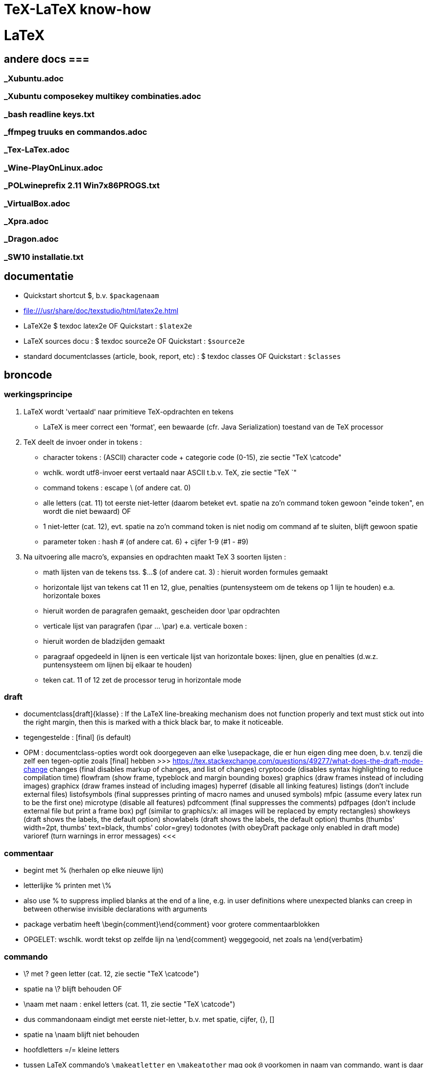= TeX-LaTeX know-how =
:description: vergeetachtige weetjes over Tex en LaTex, begonnen als samenvatting van "A guide to LaTeX Document preparation for beginners and advanced users ~ Kopka H, Daly PW (ed.4 2003).pdf"

= LaTeX =

== andere docs ===
=== _Xubuntu.adoc ===
=== _Xubuntu composekey multikey combinaties.adoc ===
=== _bash readline keys.txt ===
=== _ffmpeg truuks en commandos.adoc ===
=== _Tex-LaTex.adoc ===
=== _Wine-PlayOnLinux.adoc ===
=== _POLwineprefix 2.11 Win7x86PROGS.txt ===
=== _VirtualBox.adoc ===
=== _Xpra.adoc ===
=== _Dragon.adoc ===
=== _SW10 installatie.txt ===

== documentatie ==

- Quickstart shortcut $, b.v. `$packagenaam`

- file:///usr/share/doc/texstudio/html/latex2e.html

- LaTeX2e
	$ texdoc latex2e
	OF
	Quickstart : `$latex2e`

- LaTeX sources docu :
	$ texdoc source2e
	OF
	Quickstart : `$source2e`

- standard documentclasses (article, book, report, etc) :
	$ texdoc classes
	OF
	Quickstart : `$classes`

== broncode ==

=== werkingsprincipe ===

1. LaTeX wordt 'vertaald' naar primitieve TeX-opdrachten en tekens
	- LaTeX is meer correct een 'format', een bewaarde (cfr. Java Serialization) toestand van de TeX processor
2. TeX deelt de invoer onder in tokens :
	- character tokens : (ASCII) character code + categorie code (0-15), zie sectie "TeX \catcode"
		- wchlk. wordt utf8-invoer eerst vertaald naar ASCII t.b.v. TeX, zie sectie "TeX `"
	- command tokens : escape \ (of andere cat. 0) +
		- alle letters (cat. 11) tot eerste niet-letter (daarom beteket evt. spatie na zo'n command token gewoon "einde token", en wordt die niet bewaard)
		OF
		- 1 niet-letter (cat. 12), evt. spatie na zo'n command token is niet nodig om command af te sluiten, blijft gewoon spatie
	- parameter token : hash # (of andere cat. 6) + cijfer 1-9 (#1 - #9)
3. Na uitvoering alle macro's, expansies en opdrachten maakt TeX 3 soorten lijsten :
	- math lijsten van de tekens tss. $...$ (of andere cat. 3) : hieruit worden formules gemaakt
	- horizontale lijst van tekens cat 11 en 12, glue, penalties (puntensysteem om de tekens op 1 lijn te houden) e.a. horizontale boxes
		- hieruit worden de paragrafen gemaakt, gescheiden door \par opdrachten
	- verticale lijst van paragrafen (\par ... \par) e.a. verticale boxen :
		- hieruit worden de bladzijden gemaakt
		- paragraaf opgedeeld in lijnen is een verticale lijst van horizontale boxes: lijnen, glue en penalties (d.w.z. puntensysteem om lijnen bij elkaar te houden)
		- teken cat. 11 of 12 zet de processor terug in horizontale mode

=== draft ===

- documentclass[draft]{klasse} : If the LaTeX line-breaking mechanism does not function properly and text must stick out into the right margin, then this is marked with a thick black bar, to make it noticeable.
	- tegengestelde : [final] (is default)
	- OPM : documentclass-opties wordt ook doorgegeven aan elke \usepackage, die er hun eigen ding mee doen, b.v. tenzij die zelf een tegen-optie zoals [final] hebben
		>>> https://tex.stackexchange.com/questions/49277/what-does-the-draft-mode-change
			changes (final disables markup of changes, and list of changes)
			cryptocode (disables syntax highlighting to reduce compilation time)
			flowfram (show frame, typeblock and margin bounding boxes)
			graphics (draw frames instead of including images)
			graphicx (draw frames instead of including images)
			hyperref (disable all linking features)
			listings (don’t include external files)
			listofsymbols (final suppresses printing of macro names and unused symbols)
			mfpic (assume every latex run to be the first one)
			microtype (disable all features)
			pdfcomment (final suppresses the comments)
			pdfpages (don’t include external file but print a frame box)
			pgf (similar to graphics/x: all images will be replaced by empty rectangles)
			showkeys (draft shows the labels, the default option)
			showlabels (draft shows the labels, the default option)
			thumbs (thumbs' width=2pt, thumbs' text=black, thumbs' color=grey)
			todonotes (with obeyDraft package only enabled in draft mode)
			varioref (turn warnings in error messages)
		<<<

=== commentaar ===

- begint met % (herhalen op elke nieuwe lijn)
	- letterlijke % printen met \%
	- also use % to suppress implied blanks at the end of a line, e.g. in user definitions where unexpected blanks can creep in between otherwise invisible declarations with arguments

- package verbatim heeft \begin{comment}\end{comment} voor grotere commentaarblokken
	- OPGELET: wschlk. wordt tekst op zelfde lijn na \end{comment} weggegooid, net zoals na \end{verbatim}

=== commando ===

- \? met ? geen letter (cat. 12, zie sectie "TeX \catcode")
	- spatie na \? blijft behouden
OF
- \naam met naam : enkel letters (cat. 11, zie sectie "TeX \catcode")
	- dus commandonaam eindigt met eerste niet-letter, b.v. met spatie, cijfer, {}, []
	- spatie na \naam blijft niet behouden
	- hoofdletters =/= kleine letters
	- tussen LaTeX commando's `\makeatletter` en `\makeatother` mag ook `@` voorkomen in naam van commando, want is daar catcode 11 (letter); dit wordt gebruikt om bepaalde LaTeX commando's te definiëren die niet bestemd zijn voor normaal gebruik
	- *-vorm kan met licht verschillende werking geprogrammeerd zijn, ngl. het commando
		\naam*
	- parameters
		- optionele tss. [], in vaste volgorde, gescheiden door komma's
		- verplichte tss. {}, in vaste volgorde, gescheiden door komma's
		- spaties en 1 newline zijn toegelaten tss. parameters
	- voor sommige commando's is de parameter de tekst waarop het commando werkt, b.v.
		\emph{benadrukt}

=== parameter ===

- de facto standaards voor opgave parameters :
		[naam=waarde]
		- voor true/false: `=true` is default, d.w.z.
			[naam] == [naam=true], anders [naam=false]
		- meerdere waarden tss. {} :
			[naam={waarde1,waarde2}]
			
=== environment ===

- met naam : (moet vooraf gedefiniëerd zijn)
	\begin{naam} ... \end{naam}
	- naam van meeste declaraties is zowel te gebruiken
		- als declaratie-commando `\naam`
		- als environment `\begin{naam} ... \end{naam}`

- zonder naam :
	{...}

- declaraties in een environment worden afgezet aan het einde van die environment
	- sommige hebben door hun aard echter globale effecten, zulke worden niet uitgezet, b.v.
		\pagenumbering
		\setcounter

=== numerieke waarde ===

- numerieke waarde in LaTeX is meestal een "length register".
	- zie sectie "lengte-commandos"

- tellers gebruiken :
	- teller maken :
		\newcounter{mijnteller}[andereteller]
			- initiëel 0
			- alleen letters, ZONDER \ want is geen commando
			[andereteller] : mijnteller begint terug van 0 wanneer andereteller incrementeert
	- waarde wijzigen :
		\setcounter{mijnteller}{waarde}
		\addtocounter{mijnteller}{waarde} : verhoogt met waarde
		\stepcounter{mijnteller} : verhoogt met 1
		\refstepcounter{mijnteller} : zoals vorige, maar zichtbaar voor ? 'referencing mechanism'
	- waarde gebruiken in andere numerieke commandos, b.v. om andere teller te wijzigen, of om een lengte ermee te vermenigvuldigen:
		\value{mijnteller}
	- waarde typesetten :
		\themijnteller : print the formatted string related to the counter
			- d.w.z. met evt. bijhorend label (b.v. "Chapter 5")
		\arabic{mijnteller} : print the counter using arabic numbers
			- may therefor be used as a value too
		\roman{mijnteller} : print the counter using lowercase roman notation
		\Roman{mijnteller} : ... uppercase
		\alph{mijnteller} : print the counter as a...z
		\Alph{mijnteller} : print the counter as A...Z
		\fnsymbol{mijnteller} : print the counter as footnote symbols * † ‡ § ¶ ∥ ∗∗ †† ‡‡ spatie ...

- tellers eigen aan LaTeX :
	- For document structure 	
		part
		chapter
		section
		subsection
		subsubsection
		paragraph
		subparagraph
		page 
	- For floats 	
		equation
		figure
		table 
	- For footnotes 
		footnote
		mpfootnote 
	- For the enumerate environment 
		enumi
		enumii
		enumiii
		enumiv

=== lengte-commandos ===

- register toekennen aan een naam :
	\newlength{\naam}
- dat register een waarde geven
	\setlength{\naam}{waarde}
	- {waarde} : aantal en eenheid
		- decimaal `.` of `,` naar keuze
		- cm, mm, in, pt, em (breedte 'M'), ex (hoogte 'x'), ...
	- b.v. \setlength{\naam}{0.5cm}

- rubber lengte :
	\setlength{\naam}{voorkeur plus maxtoename minus maxafname}
		- voorkeur, maxtoename en maxafname : getal + eenheid

=== escape en speciale tekens ===

- `\`  is escape character om 1-teken-commando's `#` `$` `~` `_` `^` `%` `{` en `}` als het teken zelf in te voeren

- standaard alleen ASCII-invoer, andere encoding :
	\usepackage[utf8]{inputenc}

- pdf als uitvoerdoel heeft ook nog encoding-beperkingen :
	\usepackage[T1]{fontenc}
		- voorkomt "OT1 encoding should not be used for French"
		- changes the font encoding in the PDF, ook nodig voor splitsen van woorden met accentletters

=== opdeling in bestanden ===

- herbruikbare of stabiele stukken code of tekst
	\input{bestand}
	- bestand wordt ingelezen als deel van het moederdocument; wordt altijd meegecompileerd
	- tijdelijk niet meecompileren (b.v. een hoofdstuk) door de \input in commentaar te zetten, maar dan wordt het ook niet meegeteld voor bladzijdenummering enz.

- deel (b.v. hoofstuk) van het document :
	\include{bestand}
	- bestand wordt ingelezen als apart deeldocument, begint op nieuw blad
	- tijdelijk enkel bepaalde delen mee compileren :
		\includeonly{bestand1 bestand2 ...}
		- enkel de ``\include``s voor bestand1, bestand2, ... worden gecompileerd, van de andere ``\include``d bestanden wordt enkel de `aux` uit een eerdere compilatie gebruikt om bladzijdenummering en verwijzingen van het hele document juist te houden

==== hoofddocument ====

- TeXstudio bepaalt zelf welk het hoofddocument is dat gecompileerd moet worden; als er meerdere mogelijk zijn (b.v. test met 2 verschillende sets opmaak) neemt hij wschlk. de laatst geladen van de 2
	- TeXstudio voorkeur in \include-bestand zelf zetten met magic comment :
		% !TeX root = testsidenotes
	- TeXstudio voorkeur voor de duur van de sessie instellen, voor alle bestanden :
		Options -> Root Document -> Set Current Document As Explicit Root
		OF
		rechtsklikken op bestand in bestandenlijst, "set as explicit root"

== semantische delen ==
		
=== documentclass ===

- documentatie standard documentclasses (article, book, report, etc) :
	$ texdoc classes
	OF
	Quickstart : `$classes`

- geïnstalleerde classes (hebben extensie .cls) :
	$ find $(kpsewhich --var-value TEXMFDIST) $(kpsewhich --var-value TEXMFLOCAL) -name *.cls |sort -u

- font-sizes gedefiniëerd in LaTeX : 10, 11 en 12pt
	- The default size is 10pt. The ext- classes and the extsizes package provide a few more sizes.
	- sommige packages gebruiken intern zelfs alleen het laatste cijfer (0, 1, 2)
	- andere fontsizes met de [scale=x.xx] optie van het fontpackage, b.v. :
		\usepackage[scale=.95]{merriweather}
		
==== opties ====

- Als de documentatie niet voldoet, kijk in de broncode. Om b.v. alle opties en hun werking te kennen, zoek "\DeclareOption", b.v. :
	\DeclareOption{oneside}{\@twosidefalse \@mparswitchfalse} : dit betekent dat de optie [oneside] de waarde twosidefalse zet, en mparswitchfalse (vermoedelijk margin-paragraaf na elke blz. switchen naar de andere kant)

- Any options given in the \documentclass command that are unknown by the selected document class are passed on to the packages loaded with \usepackage. A warning message is printed only if neither the class nor any of the packages understand one or more of them.

- De Nederlandse Tex Gebruikersgroep (ntg) (zie sectie "NL document classes") documenteert dat als de optie niet in de .cls gedeclareerd staat, dat hun .cls dan een stijlbestand met de naam optie.sty probeert te laden

=== NL document classes ===

- documentatie in "/opt/texlive/2016/texmf-dist/doc/latex/ntgclass" (Nederlandse Tex Gebruikersgroep)

- het cijfer-suffix is een stijl
	- 1 of geen : klassiek zoals latex
	- 2 : (enkel artikel) eigenzinnig
	- 3 : /parindent 0, /parskip niet (zie sectie "aanduiding paragraaf")
	>>>
	 "/opt/texlive/2016/texmf-dist/tex/latex/ntgclass/artikel1.cls"
	 "/opt/texlive/2016/texmf-dist/tex/latex/ntgclass/artikel2.cls"
	 "/opt/texlive/2016/texmf-dist/tex/latex/ntgclass/artikel3.cls"
	 "/opt/texlive/2016/texmf-dist/tex/latex/ntgclass/boek.cls"
	 "/opt/texlive/2016/texmf-dist/tex/latex/ntgclass/boek3.cls"
	 "/opt/texlive/2016/texmf-dist/tex/latex/ntgclass/brief.cls"
	 "/opt/texlive/2016/texmf-dist/tex/latex/ntgclass/rapport1.cls"
	 "/opt/texlive/2016/texmf-dist/tex/latex/ntgclass/rapport3.cls"
	<<<
	- OPM: geen leeg boek beginnen met al 2 opeenvolgende \part; daar moet een \chapter tussen
	- CONFLICT boek met hyperref als \part nodig, zie sectie "package hyperref"

- termen in deze class zijn standaard in 't Engels, zouden met documentclass-optie [dutch] vertaald moeten worden :
	>>>
		\newcommand*\contentsname{Contents}
		\newcommand*\listfigurename{List of Figures}
		\newcommand*\listtablename{List of Tables}
		\newcommand*\bibname{Bibliography}
		\newcommand*\indexname{Index}
		\newcommand*\figurename{Figure}
		\newcommand*\tablename{Table}
		\newcommand*\partname{Part}
		\newcommand*\chaptername{Chapter}
		\newcommand*\appendixname{Appendix}
		\newcommand*\seename{see}
		\newcommand*\andname{and}
	<<<
	- als dat niet zo is, b.v. voor `\and`, zelf expliciet doen, b.v. :
		\renewcommand*{\andname}{en}
	- OPM : documentie artdoc.pdf spreekt nog van documentstijlen e.d. i.p.v. documentclass e.d., recentere info in /opt/texlive/2016/texmf-dist/doc/latex/ntgclass/classdoc.pdf

=== onderverdelingen ===

	level 	opdracht
	0 of -1	\part : niet genummerd
				- anders behandeld dan andere onderverdelingen
				- level -1 als documentclass \chapter (level 0) toelaat, anders level 0
	  0		\chapter : alleen class report of book
	  1		\section
	  2		\subsection
	  3		\subsubsection
	  4		\paragraph
	  5		\subparagraph
	- *-vormen : enkel voor opmaak van titel; onderverdelingen worden niet genummerd, en komen niet in inhoudstafel
		- b.v. inleiding, voorwoord, over de auteur, ...
		- zie sectie "inhoudstafel" om die toch in de inhoudstafel te krijgen
	- argumenten : [toctitle]{title}
		- toctitle : alternatieve (meestal kortere) titel voor inhoudstafel en bovenaan elk blad
			- NIET bij *-vormen
	- nummering onderverdeling bepaalt, voor zover ik kan nagaan, de hoeveelheid dat paragrafen inspringen (als ze inspringen, i.p.v. aangeduid door interlinies)

Andere delen :
	\appendix
		- zet chaptercounter (book en report) of section counter (article) terug op 0 (zie sectie "nummering")
		- veranderd type nummering naar hoofdletters A, B, ...
		- vervangt hoofding "Chapter" door "Appendix"
	\frontmatter (book)
		- inleiding en inhoudstafel
		- blz. Romeins genummerd (impliciet `\pagenumbering{roman}`)
			- OPM : expliciete \pagenumbering{arabic} nummert wel met decimale cijfers, maar frontmatter blijft afz. nummering
		- chapters niet genummerd, maar wel in \tableofcontents
		- is NIET optie [voorwerk] van documentclass boek (zie sectie "NL document classes" : die zet alleen titelpagina of niet
	\mainmatter
		- de tekst
	\backmatter
		- bibliografie, index, colophon
		- chapters niet genummerd

=== inhoudstafel ===

- afdrukken :
	\tableofcontents : drukt alle genummerde onderverdelingen (beter : alle niet-*-onderverdelingen, want ook de standaard niet-genummerde niet-* van \frontmatter) af als opgemaakte lijst
		- wordt altijd gemaakt met het .toc-bestand dat gemaakt werd tijdens de vorige compilatie

- ook :
	\listoffigures : .lof-bestand
	\listoftables : .lot-bestand
		- vermeldingen in deze tabellen komen van de \caption opdrachten

- extra vermeldingen maken in inhoudstafel :
	\addcontentsline{ext}{secname}{entry text}
	OF
	\addtocontents{ext}{entry text}
		- adds text (or formatting commands) directly to the file that generates the table of contents or list of figures or tables
		- {ext} : extension of the file on which information is to be written:
			- toc : table of contents
			- lof : list of figures
			- lot : list of tables
		- {secname} : chapter, section, ..., bepaalt de opmaak
		- {entry text} : kan b.v. ook \newpage-opdracht bevatten
	
==== nummering ====

- elke onderverdeling van een level, tot op level \secnumdepth, wordt genummerd, en terug op 0 gezet bij nieuwe onderverdeling van hoger level. Defaults: 
	\setcounter{secnumdepth}{2} : book  en report
	\setcounter{secnumdepth}{3} : article
- *-vorm : elke onderverdeling (uitg. \part) heeft een *-vorm, waarmee die onderverdeling niet genummerd wordt, en niet in de inhoudstafel komt, b.v.
	\section{Sectie}\subsection*{Subsectie}
	>>>
	3 Sectie
	Subsectie
	<<<
- nummering van volgende onderverdeling v.e. level wijzigen, b.v. :
	\setcounter{subsection}{8} : volgende subsection krijgt nr. 8 + 1 = 9

- zie sectie "package hyperref" om geprinte blz.-nrs (romeins, decimaal, ...) ook te gebruiken in de pdf-lezer (niet in simpele zoals mupdf, zathura, Master Pdf Editor noch (windows) Foxit Reader, Foxit Editor of, wel in Evince, Atril, (windows) Sumatra ...)

=== verwijzingen ===

- \label{labelnaam} definiëert een plaats in de tekst

- \ref{labelnaam} wordt (in b.v. documentclass "artikel1") vervangen door laagste onderverdelingsnr. waar \label{labelnaam} gedfiniëerd is (zie sectie "nummering" \secnumdepth)

- \pageref{labelnaam} wordt (in b.v. documentclass "artikel1") vervangen door blz. waar \label{labelnaam} gedfiniëerd is

- zie sectie "math"
- zie sectie "package hyperref" om snelkoppeling te maken van verwijzingen

=== verbatim ===

- \texttt{tekst} genoeg als het alleen maar om het lettertype gaat, en niet om b.v. gereserveerde LaTeX characters te printen zonder escapes e.d.

- tekst inline tss. "" letterlijk en in teletype-font typesetten, b.v. als hij gereserveerde LaTeX chars bevat :
	\verb"tekst"
		- tekst en de delimiters moeten allemaal op 1 lijn
		- als de tekst zelf een `"` bevat, een willekeurig ander teken als delimiters gebruiken, b.v. :
			\verb+tekst "met" aanhalingstekens+
	\verb*"\opdracht1 \opdracht2"
		- * maakt spaties zichtbaar als ␣

- als environment (met nieuwe lijn voor en na) :
	\begin{verbatim}
		literal-text
	\end{verbatim}

- OPM: zowel \verb als {verbatim} zijn nogal verstorend, en kunnen daardoor niet gebruikt worden binnenin macros; b.v. niet in \parbox{...}, maar wel binnen het equivalente \begin{minipage}...\end{minipage}

- alternatieven :
	package alltt, shortvrb, verbatim, listings

- zie ook sectie "package url" :
	- urls
	- bestandspaden

=== lijsten ===

- alternatief : package enumerate

- alternatief volledig maatwerk met list environment :
	\begin{list}{stnd lbl}{list decl} item list \end{list}
	- evt. voor heel document zelfde type lijst definieren :
		\newenvironment{mijnlijststijl}{\begin{list}{stnd lbl}{list decl} item list \end{list}}

- 3 soorten, kunnen 6 diep genest worden (maar slechts tot 4 diep labels)

- ongenummerde lijst, label voor list items 1ste niveau is zwarte bol
	\begin{itemize}
		\item tekst
		...
	\end{itemize}
	- niveaulabels \labelitemi , \labelitemii , \labelitemiii , \labelitemiv herdefiniëren als b.v. :
		\renewcommand{\labelitemiii}{+}
		- in preamble of in environment
		
- genummerde lijst
	\begin{enumerate}
		\item tekst
		...
	\end{enumerate}
	- niveaulabels \labelenumi , \labelenumii , \labelenumiii , \labelenumiv herdefiniëren als b.v. :
		\renewcommand{\labelenumii}{\Alph{enumi}.\arabic{enumii}}
		- in preamble of in environment
		
- definitie-lijst, label voor list items is de term in vet, geen andere item labels
	\begin{description}
		\item[term] tekst
		...
	\end{description}
		
- expliciete labels als optie, werken niet door in volgende items :
	\item[+]
	\item[2.1:]

- OPM : o.a. de environments center, flushleft, flushright, quote, quotation en verse zijn intern als list environment gedefiniëerd, met 1 vast labelloos item

=== tabellen ===

- eenvoudige tabellen zoals met tabstop van typemachine :
	- \begin{tabbing} ...\end{tabbing}
		- \\ : begin nieuwe lijn
		- \= : stel nieuwe tabstop in op huidige positie (typisch op 1ste lijn)
			- in vervolglijn wijzigt dit de huidige tabstop wanneer we nog niet tot laatste ingestelde tabstop gesprongen zijn met />
			- mag in de tekst staan (b.v. hoofdingen)
			- gebruik horizontale spatiëring (zie sectie "typografie" "spaties") voor precisie
		- \> : spring naar volgende eerder ingestelde tabstop, typisch enkel na 1ste lijn
			- springt ook terug als tekst al voorbij die tabstop is
		- b.v.
			\begin{tabbing}
				kop1\quad\=kop2\qquad\=kop3\hspace{5em}\=kop4\\
				cel1\>cel2\>cel3\>cel4\\
				...
			\end{tabbing}
	- gevorderd gebruik :
		- \kill : i.p.v. \\ aan het einde van die 1ste lijn om ze niet te typesetten (b.v. lijn met enkel spatiebreedtes \hspace*{} en \=)
		- \+ : zet marge alle volgende lijnen 1 tabstop meer naar rechts
		- \- : zet marge alle volgende lijnen 1 tabstop meer naar links
		- \< : zet marge van deze lijn 1 tabstop naar links
		- \pushtabs : verwijder maar onthoud alle ingestelde tabstops van huidige tabbing environment
		- \poptabs : herstel vorige nog niet gepopte pushtabs van huidige tabbing environment
		- \> left text \' right text : zet 'left text' een kleine spatie links van de tabstop gekozen door \>, en 'right text' rechts daarvan
			- \setlength{\tabbingsep}{lengte} om breedte van die kleine spatie in te stellen
		- \` : lijnt rest van de lijn rechts uit (als die rest van de lijn nog \> tabstops heeft, raakt uitlijning in de war)
	- OPM : LaTex doet automatische page breaks in tabbing env., maar geen expliciete :
		>>>
			\newpage and \clearpage are not allowed, \pagebreak is ignored. To force a page break, specify a very large interline spacing at the end of the line where the break should occur (for example, \\[10cm]). This forces automatic page break, and the spacing disappears at the start of the new page.
		<<<
	- OPM : Each line of text is effectively within a { } pair, so that any size or font declarations remain in force only for that one line.
	- geen geneste tabbing environments
	- OPM : no automatic line breaking within the tabbing environment. Each line continues until terminated by a \\ command. The text could extend beyond the right margin of the page.
	- OPM : \hfill, \hrulefill, and \dotfill have no effect inside a tabbing environment, since no stretching takes place here (zelfs niet met \`); WEL in {tabular} en {array}

- volwassen tabellen :
	\begin{tabular}[pos]{cols}
	OF
	\begin{tabular*}{width}[pos]{cols}
	OF (ALLEEN math mode)
	\begin{array}[pos]{cols}
		koltekst-1 & koltekst-2 ...\\
		koltekst-1 & koltekst-2 ...\\
	\end{tabular} (OF {tabular*} OF {array})
	- {tabular*} vereist ergens in {cols} een @{\extracolsep{\fill}} (zie verder)
	- alle 3 maken eig. een minipage, d.w.z. kunnen in een lijn met andere tekst geschikt worden
	- [pos] :  t, b of c (default), vert. uitlijning t.o.v. baseline rest van de lijn
	- {cols} : lijst kolomformaten, met elk minstens een type en optioneel een scheiding
		- type kolom
			- l, r of c : horz. uitlijning binnen kolom
			- p{width} : kolom is een parbox[t]{width}{text}, met vaste breedte en tekstterugloop
		- type voorafgegaan en/of gevolgd door 0 of meer kolom-scheidingen :
			- | : lijn tss. kolommen of aan rand tabel
			- @{text} : vaste tekst, witruimte of wat dan ook, b.v. :
				- @{ euro }|
				- @{\hspace{2em}} : extra witruimte van 2em breed na deze kolom
				- @{\extracolsep{2em}} : extra witruimte voor alle volgende kolommen
					- evt. volgende \extracolsep vervangt deze, is niet cumulatief
				- @{\extracolsep\fill} : witruimte naar behoeven om {tabular*} op gewenste breedte te brengen
		- *{num}{cols} : formaat cols wordt num keer herhaald, b.v. [|l|*{2}{|c|}] zelfde als [|l||c||c|]
	- rijen gescheiden door \\ of \tabularnewline
	- koltekst-n : staat impliciet tss. {}, vormt dus eigen environment
		- gescheiden door '&'
		- speciale koltekst :
			\hline : horz. lijn over breedte tabellen
				- enkel als eerste van een rij
				- evt. meerdere worden met kleine tussenruimte getrokken (niet als er b.v. \cline tussen staat), en vert. lijnen worden daar onderbroken
			\cline{m - n} : horz. lijn van kolom m tot n (inbegrepen)
				- enkel als eerste van een rij
				- meerdere op zelfde kolommen zijn hoogstens samen wat dikker
			\multicolumn{num}{col}{text} : cfr. colspan= van html
				- {num} : text neemt de plaats in van 'num' kolommen in de {cols}-specificatie,
				- {col} : eigen kolomformaat voor deze cel (zie {cols} hierboven)
				- enkel als eerste van een rij of direct na '&'
			\vline : verticale lijn zo hoog als rij
		- OPM : If a p-type column contains \raggedright or \centering, the \\ forces a new line within the column entry and not the end of the whole row. If this occurs in the last column, then \\ cannot be used to terminate the row; instead one must use \tabularnewline to end such a row.
	- tabelstijlen BUITEN de {tabular} e.d. wijzigen met \setlength, globaal of lokaal :
		- \tabcolsep : half the width between columns in {tabular} and {tabular*}
		- \arraycolsep : half the width between columns in {array}
		- \arrayrulewidth : thickness of vert. and horz. lines
		- \doublerulesep : separation between lines of double rule
		- \arraystretch : distance between rows; a multiplying factor (default 1). To set a new value :
			\renewcommand{\arraystretch}{value}

- uitbreidingen op {tabular} e.d. o.a. in package array, dcolumn, tabularx, delarray, longtable

- tabellen zwevend maken (zodat bladschikking ze desnoods op volgende blz. zet)  met {table} environment:
	\begin{table}
		hoofding\\ tabel\\ voettekst
	\end{table}
		- tabel : {tabbing}, {tabular}, ..., eigenlijk om het even wat, komt in evt. index van tabellen
		- {table} komt bovenaan blad, indien mogelijk (geen andere {table}, hoofdstukkop o.i.d. dat voorrang heeft), anders onderaan of bovenaan volgend blad.
		- rest van de tekst wordt onder of boven {table} geschikt in overblijvende ruimte.
	- andere parameters : zie sectie "figuren"
	
=== genummerde benoemde tekstblokken ===

- EERST nieuwe soort tekstblokken definiëren :
	\newtheorem{bloksoort}{bloksoortnaam}[nummeringsniveau]
		- bloksoort : naam voor bloksoort met eigen nummering, wordt niet getypeset
		- bloksoortnaam : getypeset in vet, voor het volgnummer
		- nummeringsniveau : niveau waarbinnen genummerd wordt vanaf 1 (book, chapter, section, ..., zie sectie "onderverdelingen"), default hele document.
		- volledige prefix van blok is "'bloksoortnaam' 'nummer van nummeringsniveau'.'bloknr'"
			- b.v. blok 2 in section 5.3 wordt "Blok 5.3.2"
	OF
	\newtheorem{bloksoort}[nummerAlsSoort]{bloksoortnaam}
		- nummerAlsSoort : gebruik dezelfde nummering als die eerder gedefinieerde bloksoort

- DAN die tekstblokken invoeren
	\begin{bloksoort}[extra title]
	text
	\end{bloksoort}
		[extra title] optioneel, wordt getypeset in vet na bloksoortnaam en nr.

- more powerful theorem tools :
	- zie ook package amsthm
	- zie ook package theorem

== typografie ==

=== microtype ===

- gevorderde technieken om tekst over lijn te schikken, vermindert koppeltekens
	\usepackage[final]{microtype}
		- werkt goed met default opties
		- OPM : optie [final] is op zich niet nodig, maar zonder die werkt microtype niet zolang de documnetclass de optie [draft] heeft (zie sectie "draft")

=== spaties ===

- spaties aan begin van lijn vallen weg
- spaties na command naam vallen weg
	- spatie na \ als in "\ " valt niet weg
	- `{}` na command zetten om spatie te behouden
- 1 newline geldt als spatie
	- dus afgekapte lijn die geen spatie mag worden, beëindigen met % ("TeX comments hide space"), b.v. om leesbare broncode te krijgen
- opeenvolgende spaties in broncode worden samengevoegd tot 1 spatie in uitvoer

- 1 of meer lege lijnen (i.e. 2 of meer opeenvolgende newlines) duiden paragraaf aan
	- `\par` doet hetzelfde

- non-breaking space : houdt woorden voor en na op dezelfde lijn
	`~`
	- worden niet samengevoegd

- bredere spatie na zinnen is standaard, zoals in angelsaksische typografie :
	- in niet-angelsaksische typografie is de bredere spatie niet gebruikelijk. Uitzetten :
		\frenchspacing
		- geldig tot \nonfrenchspacing
	- spatie na een zin-beëindigend leesteken (`.`, `!`, `?`) volgend op een kleine letter, wordt breder uitgevoerd, om zinnen/zinsdelen visueel te scheiden. If a sentence-ending period is immediately followed by a right parenthesis or bracket, or right single or double quote, then the intersentence space follows that parenthesis or quote.
		- Om dit te voorkomen, b.v. na afkortingen, expliciete spatie `\ `  of `~` (non-breaking) opgeven na het leesteken (of aanhalingsteken of sluitend haakje dat erop volgt): die worden niet verbreed, b.v.
		"Goed bevestigen (b.v. met vijzen, nagels enz.)\ aan de muur."
	- `.` na een hoofdletter wordt door LaTeX zelf al als een afkortingspunt herkend, zonder bredere spatie.
		- als zulke `.` toch een zin afsluit, dan laten voorafgaan door het commando `\@`, b.v. :
			"Onze burgemeester was Vilain XIIII\@. Een schurk."

- In math environment, LaTeX ignores the spaces that you use in the source, and instead puts in the spacing according to the normal rules for mathematics texts. Many math mode spacing definitions are expressed in terms of the math unit mu given by 1em = 18mu, where the em is taken from the current math symbols family

- expliciete breedte van spatie :
	- math mode only :
		\; OF \thickspace : Normally 5.0mu plus 5.0mu.
		\: OF \> OF \medspace : Normally 4.0mu plus 2.0mu minus 4.0mu.
		\! : negative thin space. Normally -3mu
	- math mode and text mode.
		\, OF  \thinspace : Normally 3mu
			- smalle spatie, b.v. voor woorden tss. enkel aanhalingsteken in zinnen tss. dubbele aanhalingstekens, om een kleine spatie tss. de enkele en de dubbele te krijgen (zie sectie "aanhalingstekens"). v.b.
				"''\,`woorden' en `letters'\,''"
			- NON breaking (is eig. geen spatie, maar een TeX kerning-opdracht)
		\quad : 18mu = 1em. often used for space surrounding equations or expressions, for instance for the space between two equations inside a displaymath environment
		\qquad : 2 quads = 36mu = 2em
	- spatie op maat :
		\hspace{breedte} : no-op aan begin lijn
		OF
		\hspace*{breedte} : ook aan begin lijn

- uitvulspatie :
	\hspace*{\fill} : zo breed mogelijk, ook aan begin van lijn
	\hspace{\fill} : zo breed mogelijk, maar niet indien aan begin van lijn
	OF (synoniem)
	\hfill
	- voorbeelden :
		"\hspace*{fill}rechts uitgelijnd"
		"links uitgelijnd\hfill{}rechts uitgelijnd"
		"links\hfill{}Midden\hfill{}rechts"

- uitvulpuntjes of onderlijn
	\dotfill
	\hrulefill

- LaTeX laat elke paragrafen behalve de 1ste inspringen; 1ste ook laten inspringen :
	\usepackage{indentfirst}
	
=== interlinies ===

- 1 nieuwe lijn in broncode is spatie, 2 of meer (d.w.z. 1 of meer lege lijnen) beginnen een nieuwe paragraaf
	\par : ook nieuwe paragraaf

- nieuwe lijn beginnen in uitvoer (wordt niet uitgevuld over breedte)
	\newline : gewoon nieuwe lijn
	\\[interlinie] : interlinie is lengtemaat, zet zoveel interlinie voor volgende lijn, die echter niet overdraagt naar volgende blz.
	\\*[interlinie] : houdt lijn, interlinie en volgende lijn op dezelfde blz., desnoods alles op de volgende

- aanbevolen begin van nieuwe lijn, waar ze normaal niet zou voorkomen :
	\linebreak[aanbev] : afgebroken lijn wordt zoals andere uitgevuld in de breedte
	- aanbev : sterkte van de aanbeveling om een nieuwe lijn te beginnen, op schaal van 0 tot 4 (default)
		[0] : lijn afbreken mag hier
		...
		[4] of niets : lijn afbreken moet hier

- liever geen nieuwe lijn hier :
	\nolinebreak[aanbev]
	- aanbev : sterkte van de aanbeveling om geen nieuwe lijn te beginnen, op schaal van 0 tot 4 (default)

- tekst op zelfde lijn houden :
	\mbox{tekst}

- afstand tss. lijnen :
	baselineskip : afh. van fontgrootte, laatste waarde voor paragraaf wordt voor de hele paragraaf gebruikt. Wijzingen, b.v. :
		\setlength{\baselineskip}{15pt}
		- wordt herzet bij elke wijziging fontsize; algemeen te wijzigen met een decimale vermenigvuldigingsfactor :
			\renewcommand{\baselinestretch}{factor}
			- wordt effectief bij volgende wijziging fontsize; hack om direct te activeren b.v.
				\small\normal

- extra witruimte
	- tss. paragrafen of na de huidige lijn
	\vspace{vspace} : vspace of tot nieuw blad
	\vspace*{vspace} : vspace zelfs bij begin nieuw blad, en desnoods op volgend blad laten doorlopen
	- vspace kan ook \fill zijn : neemt zoveel witruimte als mogelijk :
		\vspace{\fill}
		OF
		\vfill

- nieuwe bladzijde uitvoeren (of kolom met documentclass[twocolumn] of \twocolumn)
	- tss. paragrafen of na huidige lijn
	\newpage : zonder verticale uitvulling van regels op blad
	\pagebreak[aanbev] : met verticale uitvulling van regels op blad
	\nopagebreak[aanbev] : liever geen pagebreak hier
		- aanbev : sterkte van de aanbeveling om geen nieuwe lijn te beginnen, op schaal van 0 tot 4 (default)
	\clearpage : zoals \newpage, maar geen nieuwe kolom, desnoods lege rechterkolom, en zet ook alle tabellen, afbeeldingen, figuren die hangende zijn, op nieuwe bladzijde en indien nodig bijkomende bladzijden
	\cleardoublepage : desnoods lege 2de blz. met documentclass[twoside]

- tekstblok op blz. een klein beetje hoger maken om nieuwe blz. te vermijden (enkel voor deze blz.)
	\enlargethispage{size} 
	\enlargethispage*{size} : verkleint evt. ook interlinie een beetje

=== aanduiding paragraaf ===

- bepaald door \parskip (interlinie) en \parindent (inspringen)

- LaTeX standaard is paragrafen, behalve 1ste (UK, US, Nederland), te laten inspringen met waarde van \parindent
	- parindent wordt stamdaard ingesteld tot gelijke hoogte van onderverdelingstitels (dus voorbij de maximale breedte v.d. nummering van die onderverdelingen)
		- expliciet wijzigen met \setlength{\parindent}{lengte-commando}
	- franse, spaanse e.a. tradities laten 1ste paragraaf wel inspringen, behalve misschien als titel erboven gecentered is.
		- zie sectie "package indentfirst"
	- tcolorbox
		- zet in zijn environment \parindent == 0, dus standaard geen inspringen
			- zie sectie "package tcolorbox" voor vb. om dit wel te doen

- expliciet per paragraaf :
	\indent
	\noindent

=== woordsplitsing ===
- zie ook sectie "koppeltekenachtigen"

- \showhyphens{tekst} print tekst in log met koppelteken op elke splitsingsplaats

- In TeX ingebouwd voor het Engels (hyphenation)
	- zie sectie "package babel" voor andere talen :

- minimum lengte van splitsbare lettergreep
	- 1ste woord paragraaf wordt niet gesplitst
	- in babel dutch, english, french : 2 vooraan, 3 achteraan woord
		>>> \providehyphenmins{\CurrentOption}{\tw@\thr@@} <<<
	- in babel german : 2 en 2
	- aan te passen met \lefthyphenmin=99 en \righthyphenmin=99, maar is nog niet gelukt bij mij

- aanbevolen tekstbreedte om rechte kantlijnen te hebben door woordsplitsing, zonder te grote variatie in witruimte : minstens 60-70 tekens (en meer voor talen met lange woorden en lettergrepen, zoals NL en DE); margetekst is meestal niet breed genoeg voor goede én mooie volledige uitlijning; gebruik daar package ragged2e, package microtype en \RaggedRight

- verkeerd of onterecht niet gesplitste woorden :
	- geef in de tekst zelf de gewenste splitsingsplaats met eigen shorthand `"=`
		- zie sectie "koppeltekenachtigen"
	0 geef in de tekst zelf de gewenste splitsingsplaats met `\-`
		- verhindert automatische splitsing elders in het woord
	- lijst met hoe verkeerd of niet gesplitste woorden wel gesplitst mogen worden :
		\babelhyphenation[taal]{woord-split-sing let-ter-gre-pen}
			- enkel Engels : \hyphenation{woord-split-sing let-ter-gre-pen}
		- gescheiden door spatie
		- zonder [taal] : voor alle talen, b.v. eigennamen
		- b.v. in apart bestand :
			\input{woordsplitsingen.tex}
		- NIET voor woorden met een apostroph,
			- zie sectie "afkappingsteken"
			- b.v. \babelhyphenation{... com-man-do's ...} geeft foutboodschap
				- die misleidend pas verschijnt bij \begin{document} : "Not a letter. \begin{document}"
				OF
				- op het aux-bestand : "Not a letter. \select@language{dutch}"
		- werkt NIET voor woorden in de tekst begrensd door onjuist aanhalingsteken : die worden niet herkend als het woord uit de \babelhyphenation-regels
			- zie sectie "aanhalingstekens"

=== koppeltekenachtigen ===

- koppelteken (kort streepje) : woordsplitsing of scheiding van deelwoorden van samenstelling (b.v. father-in-law)
	- automatisch (zacht)
	- expliciet zacht (enkel zichtbaar wanneer gesplitst) : `\-`
	- expliciet hard : `-`

- expliciet hard en zacht koppelteken verhinderen verdere automatische splitsing van woord
	- babelhyphen{soft|hard|nobreak|...} laat andere breaking oportunities in een woord ongemoeid; in sommige babel-talen is dit voorgedefiniëerd, maar niet alle noch hetzelfde, daarom zelf expliciet :
		\usepackage{babel}
			- [vreemdetaal1,vreemdetaal2,...,hoofdtaal] : hier of beter na documentclass
		\useshorthands*{"}
			- definiëert `"` als shorthand marker
			- de * laat de shorthand beginnend met '"' taalwisselingen overleven
		\defineshorthand{"=}{\babelhyphen{soft}}
		\defineshorthand{"-}{\babelhyphen{hard}}
		\defineshorthand{"~}{\babelhyphen{nobreak}} : OPM. LaTex definiëert `~` als non-breaking space
		\defineshorthand{"_}{--\babelhyphen{empty}} : n-dash (zie verder) waarna splitsen mag, zonder extra koppelteken
		- extra splitsingsregels : zie sectie "package babel"

- n-dash – (halflang streepje) : scheidingsteken voor getalreeks
	- NL : "half kastlijntje" tss. spaties
		- gedachtestreepje of aandachtstreepje
		- als pauzeteken of als scheidingsteken voor tussenzin iets sterker dan een komma
		- ter inleiding van een directe rede, in plaats van aanhalingstekens, in tekst met veel dialogen:
			– Huil je? vroeg ze.
			– Nee, hoezo? antwoordde hij.
	- Ubuntu : "Compose"--. (niet de - van num. toetsenbord)
	- expliciet : `--`
		- OPM: schrijf n-dash tss. woorden met eigen shorthand `"_` (--\babelhyphen{empty}) , want `--` verhindert normale splitsingen in een woord

- m-dash — : leesteken
	- NL : "(heel) kastlijntje"
	- Ubuntu : "Compose"--- (niet de - van num. toetsenbord)
	- expliciet : `---`

- min-teken : in formules
	- expliciet : `$-$`

- veel uitvulling tussen woorden toelaten, voor minder woordsplitsingen :
	\begin{sloppypar} text \end{sloppypar}
	OF
	\sloppy : in een environment of in document preamble
		- tijdelijk ongedaan maken (en terug woorden splitsen om zo weinig mogelijk uit te vullen) :
			\fussy

=== afkappingsteken ===

- het accentteken `'` wordt door o.a. LaTeX vertaald naar de echte apostroph `’` (Linux : [Compose] ' >)
	- als afkappingsteken
	- als enkel aanhalingsteken
	- OPM. : `\'` is een 1-letter commando voor accent aigue, b.v. \'e geeft é, zie sectie "typografie" "accenten"

- woordsplitsing rekent afkappingsteken niet (' noch ’) als deel van het woord. Samen met de regel dat lettergrepen van 1 of 2 letters niet afgesplitst worden, zorgt dat ervoor dat b.v. "commando's" niet gesplitst wordt als "comman-do's"
	- gemakkelijkste oplossing: expliciet de mogelijke splitsingsplaats met `\-` aangeven in de tekst, b.v.
		comman\-do's
	- HACK : \lccode`\'=39 (zie sectie "TeX \message" voor andere vormen)
		- OPM : In dutch nog geen problemen kunnen vinden, maar niet-0 lccode van `'` instellen kan problemen geven bij gebruik van `'` als aanhalingsteken
			- in Engels met niet-0 lccode voor `'` : `masters''` kan dan gesplitst worden als `mas-ter-s''`
			- in Duits met niet-0 lccode voor `/` : `und/oder` als `un-d/o-der`
		- OPM : nog geen manier gevonden om dit probleem te omzeilen door de apostrof `’` te gebruiken i.p.v. het accent `'`, want apostrof is geen ASCII, kan dus niet in TeX ingegeven worden, en \lccode is een TeX opdracht
		- geeft `'` een niet-nul lowercase waarde (zie sectie "TeX \lccode"); het woordsplitsingsalgoritme zet blijkbaar (en zoals te verwachten) de tekst om naar lowercase vooraleer de splitsingsregels toe te passen. Aangezien niet-letters lccode == 0 hebben, bepalen die de woordgrenzen. Door `'` ook een niet-nul waarde te geven, wordt het afkappingsteken gewoon als deel van het woord gezien en mee gesplitst. Met deze hack kan het afkappingsteken (eig. alleen de `'`, niet ')zelfs
		- hiermee kan de `'` ook gebruikt worden in eigen splitsingsregels \babelhyphenation
		>>> https://tex.stackexchange.com/questions/164084/listings-and-babel-with-some-languages-are-breaking-hyphenation
			As far as hyphenation is concerned, TeX considers a word as a sequence of characters of category code 11 or 12 having nonzero \lccode. So a zero \lccode stops hyphenation. On the other hand, if / is assigned code 47 [of in dit geval, ' code 39], it is considered and hyphenation patterns can be found. Since
		<<<
		- zie ook https://tex.stackexchange.com/questions/165020/hyphenation-of-words-containing-apostrophes
			>>>
			... characters with a non zero \lccode are those that TeX considers as forming words, when hyphenation is tried.
			<<<

=== aanhalingstekens ===

- `"` is een teken voor typmachines, wordt niet gebruikt in boekdruk
	- wordt in vele babel-talen (zie sectie "package babel") gedefiniëeerd als 'actief' (commando-) teken, voor 'shorthands', zijnde extra 1-letter-opdrachten naast de gebruikelijke `\x` 1-letter-0opdrachten

- het gebruik van aanhalingstekens is afhankelijk van het taalgebied
	>>> https://en.wikibooks.org/wiki/LaTeX/Text_Formatting#Quote-marks
	For left bottom quote and European quoting style you need to use T1 font encoding enabled by:
		\usepackage[T1]{fontenc}
	<<<

- in het Nederlands gebruikt men hangende omgekeerde komma's, onder om te openen, boven om te sluiten
	- opgelet: babel doet woordsplitsingen van woorden die grenzen aan aanhalingstekens alleen goed als het die van het taalgebied zijn
	- enkel voor aanduiding bijzonder woord en voor aanhaling in aanhaling
		`woord'
	- dubbel voor aanhalingen
		\usepackage[dutch]{babel}
			- definieert de shortcut `"` voor vanalles, maakt o.a. van de enkele aanhalingstekens "`..."' (bovenaan) Nederlandse dubbele aanhalingstekens ,,tekst'' :
				"`Aangehaalde tekst"'
		- NIET ,,tekst'' zoals in sommige LaTeX-handleidingen staat: zet gewoon dubbele komma
			- dit blijkt toch wel te werken met mijn /deftalen-macros \zeinl, \zeifr, ... (zie geschiedenis Bosmansen), wschlk. omdat die de tekst in \foreignlanguage{}-argument zetten
	- smalle spatie tss. enkele en dubbele aanhalingstekens :
		\,
		- zie sectie "spaties"
	- zie "Righting English That's Gone Dutch (Joy Burrough-Boenisch)" https://books.google.be/books?id=fs472dICNgMC&pg=PA41&redir_esc=y#v=onepage&q&f=false

=== superscript voor rangtelwoorden (1ste, 2de, ...) ===

- babel doet dit niet, zelf doen

- in FR wel, in NL en EN niet, in DE gewoon een . (1. 2.)

=== voetnootnummering en leesteken ===

- zet zijnoot/voetnoot altijd na leestekens (zeker na .)

=== accenten ===

- 1-lettercommando's om een accent op de volgende letter te zetten:
	- wordt als apart teken getypeset, kan daardoor op elke letter, b.v. medeklinker met accent, of m-cedille
	- in tabbing env. hebben \=, \‘, en \’ een andere betekenis, en moeten ze voorafgegaan worden door een a (voor accent) : \a=, \a‘,  \a’
	- \' : aigue
	- \` : grave
	- \" : trema
	- \^ : circonflex
	- \~ : tilde
	- \= : streepje
	- \. : puntje boven
	- \c : cedille
		- na de accentcommando's die zelf een letter zijn, moet de geaccentueerde letter tss. {}, b.v. '\c{c}' : c-cedille
	- \H : dubbele aigue
	- \u : boogje boven
	- \v : omgekeerde circonflex
	- \t{ab} : verbindend boogje boven de leters a en b
	- \d : puntje onder (dot)
	- \b : streepje onder (=/= underscore)
	- \r : rondje ° boven
	- in principe (lijkt bij mij vanzelf te gebeuren) moet de punt van een geaccentueerde i of j verwijderd worden door de vorm \i en \j te gebruiken
		- OPM: \i en \j zijn commando's, eten dus spaties erna op, tenzij het commando gevolgd wordt door {}

- met UTF-8 kunnen de gebruikelijke letters met accent gewoon als tekst ingevoerd worden
	
=== ligatuur ===

- ff, fi, ffl, ffi : zonder ligatuur uitvoeren door `\/` met ertussen

- met babel dutch :
	- "y : ij
	- "Y : IJ

=== nadruk ===

- normale typografische nadruk wordt gelegd door italics te gebruiken :
	\em tekst\em
	OF
	{\em tekst}
	OF
	\emph{tekst}
		- \emph doet "italic correction" : beetje extra ruimte na italic en voor rechtop
	- \em en \emph zijn toggles: nadruk binnen nadruk is terug rechtop, etc., daarom is dit NIET hetzelfde als \textit of \itshape

=== relatieve tekstgrootte ===

- in volgorde :
	\tiny        	: smallest
	\scriptsize  	: very small
	\footnotesize	: smaller
	\small       	: small
	\normalsize  	: normal
	\large       	: large
	\Large 			: larger
	\LARGE 			: even larger
	\huge  			: still larger
	\Huge  			: larges

== fontkeuze ==

- good math fonts are in short supply, so choices are limited if you want matching math typesetting
	- font activated for text processing does not influence math mode : special symbol fonts are used for this. b.v. formula in bold :
		\boldmath tekst\unboldmath
			- both declarations must be made outside of math mode
	- under NFSS : (\unboldmath and \boldmath are defined in terms of this command)
		\mathversion{versionname} , met versionname == [normal|bold] 
	- mathematical alphabet commands wihin math mode :
		\mathrm{tekst}
		\mathcal{tekst}
		\mathnormal{tekst}
		\mathbf{tekst}
		\mathsf{tekst}
		\mathit{tekst}
		\mathtt{tekst}
	- New math font alphabets may be defined by the user, e.g. define a slanted math font \mathsl :
		\DeclareMathAlphabet{\mathsl}{OT1}{cmr}{m}{sl}

- zie http://www.tug.dk/FontCatalogue/
- zie http://www.cs.put.poznan.pl/csobaniec/software/latex/fonts.html

- zie "A guide to LaTeX Document preparation for beginners and advanced users ~ Kopka H, Daly PW (ed.4 2003).pdf" Appendix A : New Font Selection Scheme (NFSS). Elke fontnaam kan volgende variaties hebben, die onafhankelijk ingesteld worden, geactiveerd door de volgende \selectfont opdracht, en bewaard over \selectfont opdrachten heen :
	- vorm :
		\upshape : gewoon
		\scshape : small caps
		\itshape : italic
		\slshape : hellend (=/= italic, maar voor sommige fonts wel)
			>>>
			Slanted type is essentially the same as roman, but the letters are slightly skewed, while the letters in italic type are drawn in a different style.
			<<<
		- algemeen :
			\fontshape{form} :form = n, it, sl, sc
		- OPM : b.v. `\itshape` is gedefiniëerd als `\fontshape{\itdefault}\selectfont`, met `\itdefault` == `it`, dus door `\itdefault` te herdefiniëren is `\itshape` dat ook
	- familie (variatie) :
		\rmfamily : roman
		\sffamily : sans serif
		\ttfamily : typewriter (teletype)
		- algemeen :
			\fontfamily{fam} : fam = rm, sf, tt
		- NIET gelijk aan de font naam, b.v. "Times Roman" zou in principe een sffamily kunnen hebben
	- series (gewicht) :
		\mdseries : middeldik
		\bfseries : vet
		- algemeen :
			\fontseries{weight_width} : b.v. weight_width = ebsc (extrabold_semicondensed), lx (light_expanded), ...
	- grootte :
		- zie sectie "documentclass", opties [10pt] (default), [11pt], [12pt]
		\fontsize{size}{linespacing} : linespacing = \baselineskip
		- zie sectie "relatieve tekstgrootte"
	- encoding : vooral in fontpackages zelf gebruikt
		\fontencoding{encode} 
	\normalfont zet alles behalve grootte terug gewoon
		- hangt af van \encodingdefault \shapedefault \familydefault \seriesdefault
	- fontkeuze met parameters ingesteld zoals hierboven :
		\selectfont
	- alles ineens instellen :
		\usefont{code}{family}{series}{shape}
	- deze \fontxxx{yyy} opdrachten hebben ook direct actieve varianten `\textyyy{tekst}` met de tekst als parameter, b.v. :
		Family:
			\textrm{tekst}
			\textsf{tekst}
			\texttt{tekst}
		Series:
			\textmd{tekst}
			\textbf{tekst}
		Shape:
			\textup{tekst}
			\textit{tekst}
			\textsl{tekst}
			\textsc{tekst}
		Other:
			\textnormal{tekst}
		en niet te vergeten :
			\emph{tekst} : default italic, kan anders gedefiniëerd worden

- zelf opdrachtnaam toekennen aan font :
	\newfont{\fnt}{name scaled factor}
	OF
	\newfont{\fnt}{name at size}
		- fnt : de gekozen opdrachtnaam
		- name : de originele fontnaam
		- factor : aantal 1000-sten t.o.v. default grootte
		- size : bepaal factor zo dat resultaat 'size' groot is
	OF
	\DeclareFixedFont{\sss}{encoding}{familie}{weight}{shape}{size}

- al geprobeerd :
	\usepackage{Alegreya}
		- stijlvol, wel redelijk 'condensed'
	\usepackage{accanthis}
		- modern, goed leesbaar, mooie italic
	\usepackage{baskervald}
		- kleine letters maar half zo klein als hoofdletters
	\usepackage{bera}
		- mooi en leesbaar, maar serif heeft enkel gesimuleerde italic
	\usepackage[scaled=0.85]{beramono}
		- mono-font dat tufte gebruikt, geschaald naar zelfde grootte als mathpazo
	\usepackage{CormorantGaramond}
		- veel te hoge uitschieters naar boven, maar b.v. t nauwelijks
	\usepackage[scale=1.1]{caladea}
		- ERG MOOI ziet er als een 100-jaar oud boek uit, degelijk, mag wat groter; heeft geen slanted (gebruikt daar italic voor)
	\usepackage{cmbright}
		- sansserif, goede schermleesbaarheid
	\usepackage{dejavu}
	\usepackage[widespace]{fourier}
		- mooi, lijnen wel dicht bij elkaar
		- widespace: gewone blanco's zijn veel te smal
	\usepackage{droid}
		- schone volle letters, goed leesbaar
	\usepackage{gandhi}
		- italic geen vloeiende lijnen
	\usepackage{gentium}
		- mooi maar dicht opeen
	\usepackage[scaled=0.90]{helvet}
		- sansserif-font dat tufte gebruikt, geschaald naar zelfde grootte (lijkt mij groter) als mathpazo
	\usepackage[oldstylenums,light]{kpfonts}
		- erg volledige familie (qua stijlen) light: display not very good, but print is fine 
	\usepackage{libertine}
		- vollere letters, wel dicht op een, waardoor zijnootnummers te dicht bij hoge letters (net zoals bij default font)
*	\usepackage{librebaskerville}
		- ZEER mooi en leesbaar
	\usepackage{librecaslon}
		- italic is zo schuin dat het slecht leesbaar wordt
	\usepackage{LobsterTwo}
		- erg mooi en goed leesbaar script font met goed bijpassende italic en bold
		- vette letters (!inktgebruik, vgl. [light]{kpfonts})
		- geen sansserif, dus zelf een bijpassende vinden
	\usepackage[sc]{mathpazo}
		- Adobe Palatino, serif-font dat tufte gebruikt
*	\usepackage[scale=.95]{merriweather}
		- lekker grote letters ('large x'), bedoeld om op scherm te lezen
		- goede eenheid met italic en sans (mits scale, alleen voor sans)
		- zie https://github.com/EbenSorkin/Merriweather
		- To use, add to the preamble :
			\usepackage{merriweather}
			- activatea Merriweather as the main (serifed) text font and MerriweatherSans as the sans font.
			- Options light, rmlight, sflight, black, rmblack, and sfblack choose the light or heavy weights instead of the regular and bold weights, respectively, for both or single families.
			- Options scaled=<number> or scale=<number> may be used to scale the MerriweatherSans fonts; the serifed variants are not affected.
		- To activate Merriweather without MerriweatherSans :
			\usepackage[rm]{merriweather}
		- to activate MerriweatherSans without Merriweather :
			\usepackage[sf]{merriweather} 
		- To use MerriweatherSans as the main text font :
			\usepackage[sfdefault]{merriweather}
			- This re-defines \familydefault, not \rmdefault. 
	\usepackage[default]{opensans}
		- ziet er nogal druk en springerig uit
	\usepackage{paratype}
		- druk omdat letters bijna volledige lijnhoogte bezetten

- volgende te testen fonts n*

== bladspiegel ==

=== marges ===

- om een kijk te krijgen op de bladspiegel:
	\usepackage{layout}
	\layout : voegt blz. in met grafische voorstelling van layout en waarden van de relevante veranderlijken

- kunt alles instellen door relevante LaTeX-veranderlijken een waarde te geven :
	\setlength{\textwidth}{13cm}
	\setlength{\textheight}{20.5cm}

- zie sectie "package geometry"

- LaTeX standard \oddsidemargin en \topmargin worden gerekend van een punt op 1 inch (2,54 cm) van top en links; margin van package geometry vanaf 0 cm

=== uitlijning ===

- de LaTeX opdrachten en environments voor uitlijning zijn gebrekkig voor doorlopende tekst, omdat zij minder woordsplitsing veroorzaken dan volledige links-rechts-uitlijning, waardoor de kantlijnen (veel) te gerafeld zijn, doch al iets minder met package microtype. Oplossing :
	\usepackage[newcommands]{ragged2e}
		- [newcommands] : herdefiniëert de LaTeX opdrachten en environments zodat ze die van ragged2e gebruiken; default [originalcommands]
		- [document] : complete document ragged-right by executing a \RaggedRight at \begin{document} and the raggedrightboxes and the footnotes options
		- [raggedrightboxes] : \parboxes, minipages, \marginpars and p-columns of tabulars and arrays are automatically set using \RaggedRight.
		-  [footnotes] : sets all footnotes ragged-right by loading the footmisc package with the ragged option.
		- beperkt nuttig voor documentclass tufte-book : "option clash for package ragged2e" met o.a. de package-opties [newcommands], [document] en [footnotes]
	- opdrachten en environments :
		\Centering OF \begin{Center}
		\RaggedLeft OF \begin{FlushRight}
		\RaggedRight OF \begin{FlushLeft}
		\justifying OF \begin{justify} : switches back to justified text after ragged text has been switched on
		- OPM : de standaard LaTeX commando's zijn dezelfde als deze, maar zonder hoofdletters

- LaTeX (ZONDER \usepackage[newcommands]{ragged2e}) :
	\begin{flushleft}, begin{center}, begin{flushright}
	OF
	\raggedright, \centering, \raggedleft
		- create a paragraph consisting of lines that are flush to the left-hand margin (centered, right-hand margin) and ragged right (...)
		- enkel als environment beginnen ze nieuwe paragraaf
		- environment-namen lijken ook als opdracht te werken (omgekeerde is altijd zo)
		- als opdracht kunnen ze gebruikt worden in andere environmnet zoals quote of in parbox: "it only changes how LaTeX formats paragraph units. To affect a paragraph unit’s format, the scope of the declaration must contain the blank line \\ or an \end command that ends the paragraph unit."
	\centerline{text} : a single centered line

- 2-zijdig inspringen :
	\begin{quote}
		- alineas aangeduid door extra interlinie
	\begin{quotation}
		- alineas aangeduid door inspringen
	\begin{verse}
		- beter voor gedichten
		- alineas aangeduid door extra interlinie, te lange lijnen zo ver mogelijk justified, overschot inspringend op volgende lijn
	- gescheiden van boven- en onderliggende tekst door extra interlinie
	- kunnen 6 niveau's genest worden
	- OPM : zijn intern gedefiniëerd als list environment (zie sectie "lijsten") met vast 1 item, zonder label

- de juiste gewichten voor uitlijning kunnen ingesteld worden met de parameters (en \setlength) :
	\CenteringLeftskip, \CenteringRightskip, \CenteringParfillskip, \CenteringParindent
	\RaggedLeftLeftskip, \RaggedLeftRightskip,\RaggedLeftParfillskip, \RaggedLeftParindent
	\RaggedRightLeftskip, \RaggedRightRightskip, \RaggedRightParfillskip, \RaggedRightParindent
	\JustifyingParfillskip, \JustifyingParindent

=== LR box ===

- left-right boxes, inhoud wordt horizontaal geschikt zoals letters
	- nesten mag (vooral nuttig bij kaders)
	- zonder kader
		\mbox{text}
		OF
		\makebox[width][pos]{text}
		OF
		\raisebox{lift}[height][depth]{text}
	- met kader
		\fbox{text}
		OF
		\framebox[width][pos]{text}
		- geen raisebox met kader, maar nesten in raisebox of omgekeerd mag
		- {picture} environment heeft eigen macro \framebox, niet te verwarren
		- \fboxrule determines the thickness of the frame lines
		- \fboxsep sets the amount of spacing between the frame and enclosed text
			- wijzigen met \setlength (zie sectie "lengte-commandos")
	- natuurlijke breedte en hoogte van de box bepaald door text
	- [width] : expliciete breedte (length-opdracht); over andere tekst gedrukt als er niet genoeg plaats is
	- [pos] :
		c : center (default)
		l : left justify
		r : right justify
		s : stretch it to fill up the full width.
	- lift : verticale afwijking van baseline, mag negatief zijn (length-opdracht); over andere tekst gedrukt als er niet genoeg plaats is
	- [height] en [depth] : simuleert box van die hoogte, voor wat betreft schikking van de tekst erbuiten (length-opdracht)
	- length-opdrachten kunnen berekend worden uit eigen natuurlijke afmetingen van de box
		\width : natuurlijke breedte van text
		\height : natuurlijke hoogte boven baseline van text
		\depth : natuurlijke hoogte onder baseline van text
		\totalheight : \height + \depth
		- b.v. [6\height] : zo breed als 6 keer de hoogte
		- echte berekeningen, zie sectie "handige packages" "rekenen"
			- package calc : arith­metic on the ar­gu­ments of com­mands \set­counter, \ad­dto­counter, \setlength, and \ad­dtolength
			- packages calculator and calculus : mapt berekeningsopdrachten naar variabele, zie sectie "package calculator en calculus"
			- package fp : commando \FPeval
			- package tikz : commando \tikzmath

- box voor hergebruik :
	- naam reserveren :
		\newsavebox{\myboxname}
	- tekst en evt. expliciete breedte en schikking opgeven :
		\sbox{\myboxname}{text}
		OF
		\savebox{\myboxname}[width][pos]{text}
		OF
		\begin{lrbox}{\myboxname}
			text
		\end{lrbox}
	- gebruiken zonder kader :
		\usebox{\myboxname}
	- gebruiken met kader :
		\fbox{\usebox{\myboxname}}

=== paragraph box ===

- inhoud wordt verticaal geschikt als lijnen
	\parbox[pos][height][inner pos]{width}{text}
	OF
	\begin{minipage}[pos][height][inner pos]{width}
		text
	\end{minipage}
	- [pos] : (alleen effect als de box niet alleen in een lijn staat)
		c : (default) center vertically on the baseline of the external line of text.
		b : align the bottom edge of the box with the current baseline,
		t : align the top line of text with the current baseline.
	- [height] L expliciete hoogte van de box; over andere tekst gedrukt als er niet genoeg plaats is
		- kan berekend worden met eigen natuurlijke afmetingen \height, \width ... van de box (zie sectie "LR box")
	- [inner pos] : schikking text over [height]
		t : push the text to the top of the box,
		b : shove it to the bottom,
		c : center it vertically,
		s : stretch it to fill up the whole box (rubber lengths should be present where the vertical stretching is to take place.)

- verschillen tussen \parbox en {minipage}
	- \verb en \begin{verbatim} niet in \parbox
	- \footnote in \parbox krijgt wel nummer in de tekst, maar voetnoot zelf verdwijnt
		- omweg met via \footnotemark en \footnotetext
	- \footnote in {minipage} wordt onder in de minipage zelf getoond
	- {minipage} heeft robuustere bladschikking
		- the values of \textwidth and \columnwidth are untouched in \parbox, but are changed to the width parameter of a {minipage}
			- kan vloed hebben in lijn met andere tekst en \parbox met centering, flushleft, flushright, ...
	- geneste 'paragraph making environments' in {minipage} beginnen terug van niveau 0 (\@listdepth), in \parbox niet (max. niveau van nesten is standaard 6), b.v. quote, quotation, verse, itemize, enumerate, description, list, trivlist, theorem e.a.

- nesten mag, ook in LR box (b.v. \fbox)

- alternatieven :
	- package fancybox
		- o.a. \shadowbox{text}, \doublebox{text}, \ovalbox{text}, \Ovalbox{text} 
	- package tcolorbox
	
=== rule boxes ===

\rule[lift]{width}{height}
	- (zwart) gevulde rechthoek
		- horz. of vert. lijnen
		- onzichtbare rule box (breedte of hoogte 0) geschikt als stut voor bladschikking

=== voet- en zijnoten ===

\footnote{footnote text}
	- \footnote command must immediately follow the word that is to receive the note, without any intervening blanks or spacing. A footnote at the end of a sentence can be given after the period
	- footnote text printed in smaller typeface at bottom of page, with 1st line indented and preceded by same footnote marker as is inserted in main text
	- footnote(s) separated from page text by short horizontal line
	- \footnote command in minipage printed beneath the minipage, not at the bottom of the actual page
		- The footnote comes after the next \end{minipage} : watch out for nested minipages
		- minipage footnotes use counter mpfootnote
		- marker is a raised lower-case letter
		- ook voor tabular env. in minipage
	- \footnote command only in normal paragraph mode, not within math or LR modes (i.e. not in LR box, parbox, tabular env. behalve tabular in minipage)
		- use \footnotemark or \footnotemark[num], to set footnotemark with 'num' or incremented counter, and after end of forbidden mode use \footnotetext{footnote text} or \footnotetext[num]{footnote text} with same 'num'
			- \footnotetext{footnote text} gebruikt huidige counter, zonder ophogen; als er zo 2 of meer zijn, eerst teller verlagen, en bij elke footnotext ophogen :
				- \addtocounter{footnote}{dif} : met dif negatief voor 1ste, dif = 1 voor elke volgende
				- \stepcounter{footnote} : adds 1 to the given counter
	- footnote numbering is incremented throughout document for the article class, reset to 1 for each new chapter in report and book classes.
		- \setcounter{footnote}{0}: changes internal footnote counter, that has the name 'footnote'
		- \footnote[num]{footnote text} : eigen nummering of afwijkend nr 'num', normale counter wordt niet opgehoogd
	- standard footnote marker is a small, raised number
		- \renewcommand{\thefootnote}{\number_style{footnote}} met number_style een van counter print commands (hfdstk 4.3.5) : \arabic, \roman, \Roman, \alph, \Alph and (only for footnotes) \fnsymbol (prints counter 1–9 as one of * † ‡ § ¶ k ** †† ‡‡, up to the user to see that the footnote counter is reset to 0 after ‡‡)

\marginpar{note_text}
	- prints note_text in margin beginning at level of  line where command is given
		- note at page bottom may extend below last line of regular text
	- margin note is normally enclosed in a (narrow) parbox, causes difficulties with line breaking
		- manual line breaks with \\ command
		- wide margins
		- just use marginal notes to mark text with a single symbol, e.g. $\Longleftarrow$, or vertical bar like \marginpar{\rule[-17.5mm]{1mm}{20mm}}
	- marginal notes default in right-hand margin, maar
		- \documentclass[twoside] : in outer margin
		- \documentclass[twocolumn] : in outside margins, i.e. left for left column, right for right column
		- \marginpar[left text]{right text} : variant om b.v. aangepast symbool of uitlijning te gebruiken ngl. de note links of rechts komt
		- \reversemarginpar : switch positioning of marginal notes (no effect with twocolumn option)
		- \normalmarginpar restores normal positioning of marginal notes

- style parameters for footnotes and marginal notes
	\footnotesep : vertical spacing between two footnotes; change with \setlength
	\footnoterule is the command that draws the horizontal line above the block of footnotes. It should not add any net vertical spacing. To change, e.g.
		\renewcommand{\footnoterule}{\rule{wth}{hght}\vspace{-hght}}
			- 0cm for hght produces an invisible line
			- \vspace{-hght} : om geen vertical spacing toe te voegen
	\marginparwidth : determines the width of margin box; change with \setlength
	\marginparsep : separation width between margin box and main text; change with \setlength
	\marginparpush : smallest vertical distance between two marginal notes; change with \setlength

== math ==

=== math environments ===

- genummerd formuleblok
	\begin{equation}formula text\end{equation}
	- horz. gecentreerd
		- \documentclass[fleqn] : formuleblokken links uitgelijnd
			- \setlength{\mathindent}{indent} : indentatie voor formuleblokken (a length specification)
	- volgnr. rechts uitgelijnd
		- \documentclass[leqno] : volgnr. links uitgelijnd
	- om elders met het equationnr. te verwijzen naar een vergelijking :
		- in de \begin{equation} : \label{naam}
		- verwijzing zelf : \ref{naam}
		- zie sectie "verwijzingen"
	- in documentclass book en report : nummering per hoofdstuk, met hoofdstuknr. als prefix
	- in documentclass article : nummering loopt door over heel artikel

- ongenummerd formuleblok
	\begin{displaymath}formula text\end{displaymath}
	OF (korter)
	\[...\]
	OF (TeX opdracht)
	$$...$$

- groep genummerde formules
	\begin{eqnarray}formula text\end{eqnarray} :
	OF (ongenummerd)
	\begin{eqnarray*}formula text\end{eqnarray*}
	- lijnen gescheiden door \\
		\nonumber\\ : niet-genummerde lijn
	- tabelsgewijs uitgelijnd op 1 of 2 '&'-tekens in de lijnen, d.w.z.
		"left formula & mid formula & right formula \\"
	  the left formulas appear right justified in a left column, the right formulas left justified in a right column, and the mid formulas centered in between.
		- Witruimte tss. die kolommen regelen:
			\arraycolsep : half the width between columns in {array}
	\lefteqn{eqn} : print eqn in display math style, but pretends that it has zero width. It is typicaly used within an {eqnarray} env. for displaying long equations that require multiple lines:  met \lefteqn (width=0) op 1ste lijn en lege '& &' op de volgende, hebben linker- en middenkolom alleen intercolumn spacing, waardoor de rechterkolom mooi uitgelijnd wordt op de som van die 2 intercolumn spacings. Meer/minder inspringen met \hspace{±depth} tss \lefteqn{…} en \\
		\begin{eqnarray}
			\lefteqn{links uitgelijnd in linker kolom}\\
			& & links uitgelijnd in rechter kolom \\
			& & ook  links uitgelijnd in rechter kolom
		\end{eqnarray}
		>>> vb.
			a + b =
				c + d +
				e + f;
		<<<
	- zie ook package eqnarray, definieert env. equationarray voor moeilijkere layouts

- inline formules
	\begin{math}formula text\end{math} 
	OF (korter)
	\(formula text\)
	OF (TeX opdracht)
	$formula text$
	- compactere weergave van sommige symbolen
		\displaystyle : niet-compacte weergave
	- kan in \fbox, zelfs met \displaystyle, maar {displaymath}, {equation} en {eqnarray} niet

- kunnen ook in \parbox of \minipage, om formules en tekst als vboxen naast elkaar te schikken
	- evt. in vbox kleinere \mathindent opgeven met \setlength
	- b.v. om 1 vergelijkingsnummer aan set formules te geven :
	>>>
		\parbox{10cm}{\begin{eqnarray*} ... \end{eqnarray*}} \hfill
		\parbox{1cm}{\begin{eqnarray}\end{eqnarray}}
		
		actual equations in unnumbered {eqnarray*} in a vbox, followed by an empty {eqnarray} in a vbox of 1cm wide that generates the equation number. Both boxes are vertically aligned along their center lines.
	<<<
	- zie ook \boxed (package amsmath) (OPM : verwijdert \\ newline)

=== math fontsize ===

- In math mode there are four font sizes that may be chosen, their actual sizes being relative to the basic font size of the document class:
	\displaystyle
		- default voor displayed formulas
	\textstyle
		- default voor text formulas, {array}, en 1ste niveau \frac, \atop en \choose in \displaystyle
	\scriptstyle
		- default voor first sub-, superscript, en 1ste niveau \frac, \atop en \choose in \textstyle
		- OPM : daarenboven wordt superscript in b.v. noemer van \frac iets lager geprint dan in teller
	\scriptscriptstyle
		- default voor later sub-, superscripts; kleiner maakt LaTeX het niet uit zichzelf
	
- om vlot zelf grootte te kunnen kiezen, b.v.
	\newcommand{\DS}{\displaystyle}\newcommand{\TS}{\textstyle} ...
	
=== math fontstijl ===

- in math mode worden
	- spaties niet geprint
		\, small space		= 3/18 of a quad
		\: medium space		= 4/18 of a quad
		\; large space		= 5/18 of a quad
		\! negative space	= −3/18 of a quad
	- koppelteken wordt min-teken
	- letters schuin geprint, in de veronderstelling dat het namen van variabelen zijn
		>>>
		since 18th century (Euler?), variables and letter-like symbols are typeset in a slanted or, rather, italicized style [cfr. mijn getypte thesis, waarin de formules handgeschreven waren]
		<<<
	- cijfers rechtop
	- symbolen al naargelang
	- OPM : scheikunde traditioneel NIET italic, zie \mathrm
	- is ISO standaard, beschreven, met LaTeX howto, door Beccari (1997)
		>>>
		1. Simple variables : italic letters (standaard LaTeX)
		2. Vectors : bold italic
			- NOT \vec (italic met pijltje boven)
			- NOT \mathbf (zet tevens upright)
			- WEL \boldsymbol from package amsbsy
			- WEL \bm from package bm
			- WEL \renewcommand{\vec}[1]{\mbox{\boldmath$#1$}}
		3. Tensors of 2nd order and matrices : sans serif
			\mathsf
			- OPM : best ook italic
		4. Special numbers e, i and π (pi), and diff. d : upright (ter onderscheid met variables), b.v. met
			\newcommand{\me}{\mathrm{e}} : for math e
			\newcommand{\mi}{\mathrm{i}} : for math i
			\newcommand{\dif}{\mathrm{d}} : for differential operator d
			- geen oplossing voor π, maar die ziet er sowieso niet als variable uit 
		5. Number plus dimension : upright, as indivisible unit with smal space \, (is non-breaking) between them
		<<<

- om functienamen, zoals gebruikelijk, als roman te printen, zijn ze gedefiniëerd als opdracht :
	\arccos 	\cosh 	\det _	\inf _   	\limsup _	\Pr _ 	\tan
	\arcsin 	\cot  	\dim 	\ker    	\ln     	\sec  	\tanh
	\arctan 	\coth 	\exp 	\lg     	\log    	\sin
	\arg    	\csc  	\gcd _	\lim _   	\max    _	\sinh
	\cos    	\deg  	\hom 	\liminf _	\min    _	\sup _
	- '_' hierboven duidt de symbolen aan die een limiet nemen; inline na het symbool, display eronder
		- vb : \lim_{x\to\infty}
			\to : zie sectie "wiskundesymbolen" voor pijlen

- \bmod and \pmod{arg} (parenthesized mod), produce the function mod in one of two forms:
	$ a \bmod b $		⇒	a mod b
	$ y \pmod{a+b} $	⇒	y (mod a + b).

- With AMS-LaTeX it is possible to define additional function names

- zelf stijl kiezen :
	- blijft math mode, dus geen spaties, en font noch stijl van text mode (zie sectie "gewone tekst in math")
		\mathrm : roman (rechtop); Matth roman and text roman generally look very similar but can differ when ligatures and kerning rules are involved.
			- ook voor b.v. differentiaaloperator in een integraal : \int ... \,\mathrm{d}x
		\mathsf : sans serif (? of seriff/sanseriff-wissel?)
		\mathbf : bold font (voor zover beschikbaar, b.v. typisch niet voor Griekse kleine letters en symbolen)
			\boldmath, te plaatsen vóór de verschillende math env. zet alles in bold
				- tot \unboldmath (na de math env.)
					- \unboldmath in b.v. \mbox zet bold uit enkel voor nieuwe math env. in die mbox
				- behalve sub- en superscript
				- behalve + : ; ! ? ( ) [ ]
				- behalve symbols that exist in two sizes
			- zie ook package bm
		\mathtt : teletype
		\mathcal : caligrafisch
			- alleen hoofdletters A-Z, andere tekens worden onvoorspelbaar vervangen door b.v. symbol font
		\mathit : text-like italic math font, i.e. spacing/kerning zoals normale italic text
		\mathnormal : math italic font style (b.v. geen kerning zoals in \mathit)
			>>> https://tex.stackexchange.com/a/58108
			difference between math italics (\mathnormal) and ordinary italics (\mathit) is that the latter obey kerning and ligature rules that are of no relevance (and are, in fact, undesirable) for math. This is especially noticeable when using letters such as f which have (in italics mode) both ascenders and descenders. 			
			<<<
			- $\mathnormal{a}$ and $a$ give the same result, want letters in math standaard italic

- extra stijlen b.v. :
	- package amsfonts (also loaded by amssymb) :
		\mathfrak for Fraktur (!= Gothic) letters, upper and lower case
		\mathbb for "blackboard bold" uppercase letters

=== gewone tekst in math ===

- NIET \mathrm{} of de andere \mathxx, zie sectie "math fontstijl"

- onderstaande stijlen printen in inline of display math WEL spaties, koppelteken wordt geen minteken , ...

\mbox{LR-mode tekst in math mode} : gewone tekst in huidige tekstfont en -stijl
	- size is constant and does not change in subscripts, superscripts, fractions, …
	- in \mbox kunnen geen wiskundesymbolen gebruikt worden

\text of package amstext (or amsmath) : use current text font, size according to current math style.
	- needs \mathchoice, makes text be set 4 times for all math styles and later, when TeX knows the math style, it chooses the right version.

\textrm : use current text roman font, take encoding, shape and series from current text font
\textit
\textbf
...
	- size adapted to current math style if package amstext (or amsmath) loaded

\textnormal : use current \normalfont
	- size adapted to current math style if package amstext (or amsmath) loaded

=== wiskundesymbolen ===

- ALLEEN in math mode, zelfs niet in \mbox{} in math mode

- een paar wiskunde-symbolen die ik zou kunnen gebruiken
	- meer met package latexsym en package amsfonts, en met package amssymb en de AMS symbol fonts

- binary operators : +, - en
	± \pm               	† \dagger  	∨ \vee   	⊗ \otimes
	× \times            	‡ \ddagger 	∧ \wedge 	◦ \circ
	÷ \div              	∩ \cap     	⊕ \oplus 	• \bullet
	· \cdot (centerdot) 	∪ \cup        \ominus
	- OPM : + en - als binary operator "a+b" krijgen meer witruimte dan als unary operator "+5"; als ze als binary bedoeld zijn, maar 1ste operator op een nieuwe lijn, dan laten voorafgaan door lege groep {} om toch autom. de binary witruimte te krijgen. Unary voor haakje "+(" krijgt ook al iets meer witruimte, maar toch nog minder dan binary

- Relations and their negations
	- \not : doorstreping, ter negatie, van erop volgende relatiesymbool
		- ∉ \notin geniet voorkeur, verschilt licht van \not\in
		- werkt niet (goed) voor andere symbolen, b.v. \not a print gewoon als /a
	≤ \le OF \leq	∈ \in        	⊇ \supseteq    		~=  \cong	≺ \prec  	∼ \sim
	<< \ll       	≥ \ge OF \geq 	⊥ \perp        		≡ \equiv 	  \preceq  	~_ \simeq
	⊂ \subset    	>> \gg        	≠ \neq OF \not= 	∝ \propto 	  \succ		|| \parallel OF \|
	⊆ \subseteq  	⊃ \supset     	~~  \approx       	| \mid OF |	  \succeq

- pijlen
	← \leftarrow OF \gets 	↔  \leftrightarrow	−→ \longrightarrow     	↑ \uparrow  	\updownarrow
	⇐ \Leftarrow          	<⇒ \Leftrightarrow	=⇒ \Longrightarrow     	⇑ \Uparrow  	\Updownarrow
	→ \rightarrow OF \to  	←− \longleftarrow 	←→ \longleftrightarrow	↓ \downarrow	\nearrow (noordoost)
	⇒ \Rightarrow         	⇐= \Longleftarrow 	⇐⇒ \Longleftrightarrow	⇓ \Downarrow	\swarrow (zuidwest)

- diverse
	\ \backslash 	∞ \infty    	ℵ \aleph 	∇ \nabla 	♣\clubsuit    	∠ \angle
	∀ \forall    	∅ \emptyset 	  \hbar   	√ \surd  	♦\diamondsuit
	∃ \exists     	∂ \partial  	℘ \wp     	T \top   	♥\heartsuit
	¬ \neg       	|| \|       	’ \prime  	⊥ \bot   	♠\spadesuit

=== math speciale tekens ===

- thematical symbols that are available on the keyboard may be used directly in formulas
	+ - = < > / : ! ' | [ ] ( )
	- NIET curly braces {} : die dienen voor groepering, om tekst te behandelen als ware het 1 teken

- Griekse letters
	\alpha : bij naam 
	\Gamma : bij naam die begint met hoofdletter
	- letters niet in de opsomming hieronder (o.a. meeste hoofdletters) zijn hetzelfde als in Latijns alfabet, daar is geen LaTeX commando voor. B.v. hoofdletter rho is gewoon P
	- lower case 
	α \alpha  		ε \varepsilon	ι \iota  	ξ \xi   	  \varrho  		φ \phi
	β \beta   		ζ \zeta      	κ \kappa 	o o     	σ \sigma   		ϕ \varphi
	γ \gamma  		η \eta       	λ \lambda	π \pi   	ς \varsigma		χ \chi
	δ \delta  		θ \theta     	µ \mu    	ω \varpi	τ \tau     		ψ \psi
	  \epsilon		ϑ \vartheta   	ν \nu    	ρ \rho  	υ \upsilon 		ω \omega
	- upper case
	Γ \Gamma		Θ \Theta 		Ξ \Xi		Σ \Sigma  	Φ \Phi			Ω \Omega
	∆ \Delta		Λ \Lambda		Π \Pi		Υ \Upsilon	Ψ \Psi
	- LaTeX normally sets the upper case Greek letters in Roman (upright) type within a mathematical formula. If they need to be in italics, this can be brought about with the math alphabet command \mathnormal:
		$\mathnormal{\Gamma\Pi\Phi}$
	- Greek letters may only be used in math mode. If they are needed in normal text, the command must be enclosed in $. . . $ signs.

- ellipsis
	\ldots : 'low dots', op basislijn
		- enkel deze is ook buiten math-mode toegestaan, is dan equiv. aan \dots
	\cdots : 'center dots', vert. gecentreerd op midden tekst; mooi in b.v. sommen + ··· +
	\vdots : verticaal
	\ddots : diagonaal

=== math accenten ===

- The following mathematical accents are available within math mode:
	â \hat{a}   	ă \breve{a} 	à \grave{a}    	ā \bar{a}
	ǎ \check{a} 	á \acute{a} 	ã \tilde{a}    	ā> \vec{a}
	ȧ \dot{a}   	ä \ddot{a}  	å \mathring{a}

- letters i and j should be printed without their dots when they are given an accent :
	\imath and \jmath
	
- \widehat and \widetilde may be placed over parts of a formula:
	$\widehat{1-x}=\widehat{-y}$
	$\widetilde{xyz}$

=== breuken ===

\frac{teller}{noemer}

=== wortels ===

\sqrt{kwadraat}
\sqrt[machts]{getal}

=== binomiaalcoeff ===

{boven \choose onder}
	- alles tss {} voor \choose is bovenste lijn, na \choose onderste lijn, het geheel tss. grote ()
	- rare syntax, is TeX opdracht
	- vb. {n \choose k \quad n-k}

{boven \atop onder} : idem, maar zonder haakjes rond

=== math sub- en superscript ===

_{subscript} : {} mogen weg voor 1-char subscript
^{superscript} : {} mogen weg voor 1-char superscript
	- voor indexen, grenzen, machten, etc., is alleen typografisch
	- kunnen genest worden

- wisselende tensorindexen: plaats 2de e.v. indexen boven of onder leeg symbool {}, b.v.
	$R_i{}ˆj{}_{kl}$

=== math bovenschrift ===

\stackrel{bovenschrift}{baseline symbol} : bovenschrift kleiner boven baseline symbol; vert. uitlijning op baseline symbol

\stackrel{\textstyle{bovenschrift}}{baseline symbol} : bovenschrift toch even groot maken

=== sommen en integralen ===

- worden groter of kleiner geprint ngl. de context (o.a. inline of display)

\sum_van^tot : sommatie, van-tot inline na het somteken, in displaymode boven en onder
\prod : product, idem
\int_van^tot : integraal, van-tot standaard na het integraalteken
\oint : padintegraal, idem

- afwijkende van-tot plaatsing :
	- \limits tussen symbool en _van^tot zet van-tot altijd boven en onder, b.v.
		\int\limits_van^tot : van-tot altijd boven en onder
	- \nolimits tussen symbool en _van^tot zet van-tot altijd na het teken, b.v.
		\sum\nolimits_van^tot : van-tot altijd na sommatieteken

- OPM : gebruikelijk bij integralen is een smalle spatie \, voor de d-operator, die in roman getypeset wordt :
	\int_0^5 f{x}\,\mathrm{d}x

=== math grote haakjes ===

- grootte van o.a. volgende tekens wordt aangepast aan subformule tussen \left en \right :
	'.' ( ) [ ] \{ \} \langle \rangle / \backslash | \| \lfloor \rfloor \lceil \rceil \...arrow
	- vb. \left( hoge formule \right)
	- \left en \right allebei nodig
	- \left en \right allebei gevolgd door een van de genoemde symbolen, maar moeten niet gepaard zijn
	- het symbool '.' wordt NIET geprint na \left of \right, om zo een 'open' ongepaard haakje te krijgen
	- nesten mag

- evt. ook expliciet met TEX opdrachten \big, \Big, \bigg, en \Bigg direct voor haakje of vert. streep op pijl

=== math horz. lijnen en haakjes boven en onder ===

- enkel math mode, behalve \underline ook in textmode
- nesten mag
	\underline{...} 
	\overline{...}
	\overbrace{...} 
		\overbrace{...}^{samenvatting} : superscript wordt horz. gecentered boven brace, mag \mbox{...} bevatten
	\underbrace{...}
		\underbrace{...}_{samenvatting} : subscript idem

=== math arrays voor matrixen ===

\begin{array}...\end{array}
	- syntax zie sectie "tabellen"
	- haakjes zie sectie "math grote haakjes"
	- rechte lijnen evt. ook als scheidingen in column-definitie, zie sectie "tabellen", maar dan is er helemaal geen witruimte voor en na de matrix array :
		| draws a vertical line;
		|| draws two vertical lines next to each other
	- nesten mag
	- is vertical box, d.w.z. wordt gewoon in de tekst geschikt zoals elk ander character, zelfs in b.v. sub- of superscript
	- elementen printed as inline formulas, with smaller form of symbols and parts of fractions in smaller type size

- in tegenstelling tot binomiaalcoeff \choose en \atop, worden array elementen altijd op volle grootte geprint, die van binomiaalcoeff kleiner naar behoefte, zoals bij \frac en \sqrt

=== math instellingen ===

- change with \setlength, all except \jot should be rubber lengths :
	\arraycolsep
		- 1/2 of intercolumn spacing for array environment
	\jot
		- extra vert. space between rows in {eqnarray} and {eqnarray*} 
	\mathindent
		- indentation for math with documentclass[fleqn]
	\topsep
		- extra vert. space above and below displayed formulas with documentclass[fleqn]
		- i.p.v. de 4 "\...below|above...skip" hieronder
	\abovedisplayskip
		- extra vert. space above a long displayed formula (i.e. formula closer to left margin than end of preceding line of text)
	\belowdisplayskip
		- extra vert. space below a long displayed formula.
	\abovedisplayshortskip
		- extra vert. space above a short displayed formula
	\belowdisplayshortskip
		- extra vert. space below a short displayed formula

== handige packages ==

=== package mwe ===

- Minimal working example, met afbeeldingen e.d. om mee te experimenteren
- laadt graphicx, lipsum and blindtext

=== package blindtext ===

Verschillende manieren om "lore ipsum" teksten in uw tekst, inhoudstafel, lijsten enz. te zetten

- OPM : "Warning: dutch not defined, using English instead." : kent alleen english, american, french, german, ngerman, latin, catalan

=== package geometry ===
- package geometry maakt het makkelijker
	- afmetingen gewoon opgeven als naam=waarde
	- automatisch centeren door geschikte marges, wanneer ge enkel afmeting tekstblok opgeeft :
		\usepackage[textwidth=13cm,textheight=20.5cm,...]{geometry}
		OF
		[\geometry{textwidth=13cm,textheight=20.5cm,...}]
		- neemt als standaard de afmeting van het blad (b.v. a4paper ) over van documentclass
		- neemt als standaard 80% van bladbreedte en 90% van bladhoogte om te bedrukken (tekst + kop + voet), beide gecentreerd
			- \geometry{scale=0.85} sets width and height to 85% of \paperwidth and \paperheight; ook apart:
				- \geometry{scale={h,v}}
				- \geometry{hscale=h,vscale=v}
	- optie [includemp" om ook zijnoten mee te rekenen in tekstbreedte
	- optie [reversemp] : the marginal notes appear in the left margin (NIET compatibel met package sidenotes)
	- optie [showframe] : om tijdelijk begrenzingen van tekst, hoofding, voeting en marge met lijnen te tonen
	- optie [verbose] :  print calculated values of all the layout parameters to the monitor and to the transcript file

=== package sidenotes ===

- maakt bladindeling zoals van Tufte mogelijk, maar met meer vrijheid (fonts, precieze geometrie e.d.) dan package `tufte-latex` en bijhorende documentclass `tufte-book` en `tufte-article`

- optie [oneside] wordt mogelijk autom. overgenomen van gelijknamige optie vooren voor documentclass; is relevant voor documentclass book (of boek) om, zoals bij documentclass tufte-book, de zijnoten altijd aan de rechterkant van een blz. te zetten, i.p.v. de default die voor een book wisselend L/R is.

- OPM: maak marge-tekst breed genoeg (zie package geometry), en gebruik package microtype en package ragged2e voor beste uitlijning, zelfs met ragged right tekst in de marge

- heeft environmnents voor figuren en tabellen over volledige tekstbreedte (body + marge) :
	\begin{figure*} ... \end{figure*}
	\begin{table*} ... \end{tabke*}
	- OPM: krijgt soms niet goed door (documentclass boek vs. book, oneside vs twoside) aan welke kant de marge nu juist staat, waardoor de hele figuur (op volle breedte) verschuift met de breedte v.d. marge
		- inspiratie voor oplossing (want het is blijkbaar niet zo simpel als daar gesteld) : zie https://tex.stackexchange.com/questions/169272/sidenotes-package-not-working-with-oneside-option-in-book
			>>> 
			"figure* is not designed for option [oneside]. You can do this patch for that. This won't work for twoside" :
				\makeatletter
				\let\@sidenotes@adjust\relax
				\makeatother
			OF
				\makeatletter
				\renewcommand{\@sidenotes@adjust}{%
					\checkoddpage%
					\ifoddpage%
					%
					\else%
					%\hspace{\@sidenotes@extrawidth}%    %% this was originally there
					\fi}
				\makeatother
			<<<

=== package multicol ===

- allows up to 10 columns of text

- switch the number of columns in the middle of a page :
	\begin{multicols}{num cols}[header text][pre space]
	Text 
	\end{multicols}
	- dit in tegenstelling tot LaTeX standaard \twocolumn en \onecolumn, die altijd nieuwe blz. beginnen
	- versie {multicols*} vult laatste blz. met kolommen helemaal uit, door laatste kolommen desnoods leeg te laten

=== package microtype ===

- zie sectie "microtype"

=== package indentfirst ===

- Make the first line of all sections etc., be indented by the usual paragraph indentation. This should work with all the standard document classes.

- nuttig als b.v. \parindent != 0 gezet in tcolorbox (zie sectie "package tcolorbox"), want die springt ook de 1ste paragraaf in

=== package ragged2e ===

- zie sectie "uitlijning"

=== package babel ===

\usepackage[taal1,taal2,defaulttaal]{babel}
	- talen gedefiniëerd in bestanden zoals ".../texmf-dist/tex/generic/babel-dutch/dutch.ldf", met o.a.
		- namen van dagen, maanden, documentonderverdelingen
		- juiste vorm van aanhalingstekens
			- in dutch ,,tekst’’ en `woord’
		- splitsingsregels	
		- shorthands "\declare@shorthand{dutch} ..." voor b.v. die aanhalingstekens, letters met accenten
			- in "dutch" beginnen de shorthands met het dubbel aanhalingsteken `"`
	- omschakelen naar andere taal :
		\selectlanguange{taal}tekst
		OF
		\begin{otherlanguage}{taal}tekst\end{otherlanguage}
	- tijdelijk beperkt omschakelen naar andere taal, d.w.z. wel woordsplitsing en de "extra" gegevens (is een categorie van babel's taaldefinities, vermoedelijk o.a. shorthands), maar niet vertalingen en datum
		\foreignlanguage{taal}{tekst}
		OF
		\begin{otherlanguage*}{taal}tekst\end{otherlanguage*}

=== package hyperref ===

- om extra pdf-functionaliteit te genereren vanuit LaTeX, vooral t.b.v. papierloos gebruik :
	- gebruikt blz-nummers zoals afgedrukt (roman of decimaal) in pdf, voor lezers die dat ondersteunen (o.a. Atril, Evince, niet zathura noch mupdf)
	- maakt interne pdf-snelkoppelingen van verwijzingen zoals \ref, \pageref, voetnoot, \tableofcontents, \index, \glossary, ...
		- geen snelkoppelingen met package-optie [hidelinks]
		- [colorlinks] : gekleurde snelkoppelingen i.p.v. gekleurde rechthoeken errond
	- maakt externe urls in pdf
		- laadt daarvoor impliciet package url
		- met urls in bibliografie : zie sectie "package url"
		- zonder urls in bibliografie mag package url impliet geladen worden door hyperref, met
			\PassOptionsToPackage{hyphens}{url}\usepackage{hyperref}

- ALTIJD laatste usepackage "since its job is to redefine many LaTeX commands"

- CONFLICT met andere packages of met documentclass (b.v. met onderverdeling /part in NTG's documentclass boek)
	- zie mijn "https://github.com/ho-tex/oberdiek/issues/58"
	- hyperref saboteert (met dummy ongeldige herdefinitie) \MakeUppercase, hetgeen boek wil gebruiken voor \part kop en titel, zie "/home/dirk/Documents/tex/conflict hyperref en boek/mwe.tex"
		>>> mwe.log
			! Undefined control sequence.
			\MakeUppercase ...ppercaseUnsupportedInPdfStrings 													  
			l.5 	\part{Eerste deel}
			The control sequence at the end of the top line of your error message was never \def'ed. If you have misspelled it (e.g., `\hobx'), type `I' and the correct spelling (e.g., `I\hbox'). Otherwise just continue, and I'll forget about whatever was undefined.
		<<<
	- oorzaak : hyperref herdefinieert 2 commandos die documentclass boek gebruikt
		>>> /opt/texlive/2016/texmf-dist/tex/latex/hyperref/hyperref.sty
			\def\MakeUppercase{\MakeUppercaseUnsupportedInPdfStrings}%
			\def\MakeLowercase{\MakeLowercaseUnsupportedInPdfStrings}%
		<<<
		- documentclass boek zet kop en title van part in hoofdletter, book doet dat niet en komt die geherdefinieerde \MakeUppercase dus niet tegen
	- OPLOSSING : voor of na \usepackage{hyperref} :
		\makeatletter
			\let\MakeUppercaseUnsupportedInPdfStrings\@firstofone
			\let\MakeLowercaseUnsupportedInPdfStrings\@firstofone
		\makeatother	
	- LAPMIDDEL : book blijven gebruiken i.p.v. boek
	0 WORKAROUND werken alleen voor \tableofcontents met 1 \part, niet met 2 of meer :
		- de opdrachten \MakeUppercaseUnsupportedInPdfStrings en \MakeLowercaseUnsupportedInPdfStrings een definitie geven die wel werkt, best een zinvolle zoals b.v. (en zelfde voor MakeLower...)
		0 gesofisticeerde opvolger van \MakeUppercase
				- NIET WERKEND gekregen, verstoort werking van \part in documentclass {boek}
					\usepackage{textcase}
					\newcommand{\MakeUppercaseUnsupportedInPdfStrings}[1]{\MakeTextUppercase{#1}}
			OF
			- minder gesofisticeerde voorloper van MakeUppercase
				\newcommand{\MakeUppercaseUnsupportedInPdfStrings}[1]{\uppercase{#1}}
				OF (in TeX, zoals hyperref zelf het definieert)
				\def\MakeUppercaseUnsupportedInPdfStrings{\uppercase}
				- voor of na \usepackage{hyperref}
			OF
			- small caps :
				\newcommand{\MakeUppercaseUnsupportedInPdfStrings}[1]{\scshape{#1}}
				OF (in TeX, zoals hyperref zelf het definieert)
				\def\MakeUppercaseUnsupportedInPdfStrings{\scshape}
				- voor of na \usepackage{hyperref}
				- evt. ook \def\MakeUppercase{\scshape}
				- is duidelijker omdat het nog een onderscheid maakt met echte hoofdletter, maar slechts voor zover het gebruikte lettertype small caps heeft of simuleert (o.a. Libertine en [sc]{mathpazo} wel, Merriweather niet)
	0 slechte workarounds : [implicit=false] of [draft], maar dat schakelt hyperlinks effectief uit, alleen blijven de opdrachten zoals \href bewaard

=== package url ===

- wordt ook geladen door package hyperref, maar die moet als laatste geladen worden
	\url{url}
	\url{e-mailadres}
	\path{bestandspad}
		- evt. andere delimiter kiezen, zelfde 1ste als laatse char (\verb-stijl, zie sectie "verbatim")
	- \urlstyle{style} : tt (default), rm, sf, or same, for typewriter, Roman, sans serif, or unchanged font

- 'woord'-splitsing van lange url of pad :
	- splitst op niet-letters, maar zonder '-' toe te voegen
	- optie [hyphens] : splitsen op expliciete '-' in url
	- optie [obeyspaces,spaces] : splitsen op expliciete ' ' in url
	- overal splitsen : na package url (of na package hyperref) ook
		\usepackage{burl}
	- package url apart laden VOOR bibliografie package met optie [hyphens] ('woord'-splitsing op '-' in een url) om die splitsing ook in bibliografie-urls te doen. b.v. :
		\usepackage[hyphens]{url}
			- allows breaks at explicit hyphen characters
		\usepackage[...]{biblatex}
		\addbibresource{testdocument.bib}

- A fixed address can be predefined :
	\urldef{\myurl}\url{myname@mydomain.uk}

- klikbare snelkoppelingen van maken in pdf :
	zie sectie "package hyperref"

=== package tcolorbox ===

- tcolorbox provides an environment for colored and framed text boxes with a heading line.
	- de prefix `/tcb/` in de docu is een bestandspad, niet te gebruiken in de LaTeX code
	- de werking van tcolorbox wordt uitgebreid door libraries te laden :
	\usepackage{tcolorbox}[library1,...]
	OF
	\usepackage{tcolorbox}
	\tcbuselibrary{library1,...}
	- veelgebruikte shortcuts voor libraries :
		many, most, all
	- gebruik :
		\begin{tcolorbox}[opties]
			tekst
		\end{tcolorbox}
		OF
		\newtcolorbox[`init options`]{`name`}[`number`][`default`]{options}
			- Creates a new environment `name` based on tcolorbox. Basically, \newtcolorbox operates like \newenvironment. This means, the new environment hnamei optionally takes `number` arguments, where `default` is the default value for the optional first argument.		
			- The `init options` allow setting up automatic numbering
		OF
		\tcolorboxenvironment{`name`}{`options`}
			- An existing environment `name` is redefined to be boxed inside a tcolorbox with the given `options`
		OF
		\tcbox[opties]{tekst}
			- Creates a colored box which is fitted to the width of the given box content.
		OF
		\newtcbox[`init options`]{`name`}[`number`][`default`]{options}
			- Creates a new environment `name` based on tcbox. Basically, \newtcolorbox operates like \newenvironment. This means, the new environment hnamei optionally takes `number`+1 arguments, where `default` is the default value for the optional first argument.
			- The `init options` allow setting up automatic numbering
		- a tcolorbox can be split in an upper and a lower part :
			\tcblower :
				- trekt horizontale lijn
				- begint nieuwe 'functionele eenheid', d.w.z. neemt niet de opties voor upper deel over in lower
			\tcbline
			- trekt horizontale lijn
			- blijven in upper deel
			- vb. 
				\begin{tcolorbox}[title=Dit is de titel]
					upper-tekst
				\tcblower
					lower-tekst
				\end{tcolorbox}
		- opties o.a. (tussen zelfde [] en gescheiden door kommas)
			title=Dit is de titel
			colback=yellow!85!red : b.v. kleur of kleur1!percentkleur1!kleur2				
			coltext=
			collower=
			collower=
			coltitle=
			colbacktitle=
			colframe=
			fontupper=
			fontlower=
			subtitle style=options
			breakable
			enhanced
			enhanced jigsaw
			sidebyside : zet lower part naast upper part, gescheiden door vertikale lijn
			halign= : justify, left, flush left, center, flush center, ...
			tabularx : om tabellen in tcolorbox te zetten, samen met o.a. package tabularx
			tikz : om figuren in tcolorbox te zetten, samen met o.a. package tikz
			...

- opties instellen voor elke volgende tcolorbox :
	\tcbset{... opties ...}
		- meerdere mogelijk, werken cumulatief
	\tcbsetforeverylayer{... opties ...}
		- idem, voor elk niveau van geneste tcolorbox
	
- extra opdrachten kunnen ingesteld worden 'before' en 'after' title, upper tekst, lower tekst deel :
	\tcbset{before title={... opdrachten ...}}
	\tcbset{before upper={... opdrachten ...}}
	\tcbset{before lower={... opdrachten ...}}

- paragrafen laten inspringen zoals LaTeX standaard :
	- tcolorbox begint zijn environment met \parindent == 0
	- tcolorbox herkent niet dat zijn inhoud een aparte reeks paragrafen is, kent dus geen concept van 1ste paragraaf die niet inspringt
		\noindent : aan begin content, om 1ste paragraaf niet te laten inspringen
		OF
		- gebruik "package indentfirst" om 1ste paragraaf van hoofd-tekst ook te laten inspringen
	- vb. : even ver laten inspringen als buiten de tcolorbox
		- OPM: eig. zou de marge van de tcolorbox mogen afgetrokken worden van \parindent
		- OPM : misschien gewoon standaard kleine insprong, of afh. van nummering van tcolorbox zelf
	\newlength{\huidigeparindent}
	\setlength{\huidigeparindent}{\parindent}
	\tcbset{before upper={\parindent\huidigeparindent\noindent}}
	\tcbset{before lower={\parindent\huidigeparindent\noindent}}
	OF
	\newlength{\huidigeparindent}
	\newenvironment{inspringtcolorbox}[1]{
		\setlength{\huidigeparindent}{\parindent}
		\begin{tcolorbox}[
			#1,
			before upper={\parindent\huidigeparindent\noindent},
			before lower={\parindent\huidigeparindent\noindent}
		]
	}{
		\end{tcolorbox}
	}% #1 : tcolorbox opties
	...
	\begin{inspringtcolorbox}{title=mijn titel,andere opties, ...}% deze '%' voorkomt spatie voor tekst
		tekst
	\end{inspringtcolorbox}

- Inside the box content, one or more subtitles can be added. In general, a subtitle is a further tcolorbox which inherits some color and geometry options from the enclosing box. It may be customized just like any other tcolorbox
	\tcbsubtitle[options]{text}

=== rekenen ===

- package calc : arith­metic on the ar­gu­ments of com­mands \set­counter, \ad­dto­counter, \setlength, and \ad­dtolength
	- eenvoudigste, gebruikt de dagdagelijkse (infix) notatie 'a operator b'

- packages calculator and calculus : mapt berekeningsopdrachten naar variabele, zie sectie "package calculator en calculus"

- package fp : commando \FPeval e.d.

- package tikz : commando \tikzmath
			
==== package calculator en calculus ====

- mappen berekeningsopdrachten naar variabele

- beperkte precisie, want gebruikt TeX-voorzieningen voor berekeningen m.b.t. layout :
	>>>
	The limitations of classic TEX arithmetic are well known (Knuth, 1990). In short, TEX can operate with integer numbers n restricted by the relation |n| ≤ 2^32 − 1. Noninteger arithmetic is performed on lengths via conversion to a whole number of scaled points (sp). The largest admissible length is 16383.99998 pt ≈ 2^14 pt = 2^30 sp (a point equals 2^16 scaled points). Therefore standard TEX can not manage real numbers greater than 16383.99998. Moreover, considering that the smallest length is one scaled point (1 sp ≈ 0.000015 pt), TEX cannot distinguish between two lengths differing in less than 0.00002 points. With the standard TEX behavior, this is the maximum level of accuracy we can expect.
	<<<
	- largest integer is 16383.

- alle resultaten enkel gekend binnen de environment waar ze berekend zijn

- vb. :
	- \COPY{getal}{\tempA} : zet getal in \tempA
	- \EXP{2}{\tempA} : zet e^2 in \tempA, waarde typesetten door \tempA in tekst te gebruiken
	- \DIVIDE{\teller}{\noemer}{\quotient} : zet waarde \teller / \noemer in \quotient

== TeX ==

- TeX-opdrachten zelf kunnen in LaTeX ook gegeven worden, b.v.

=== TeX ` ===

- de numerieke waarde van het volgende (ASCII) teken of \teken, b.v.
	`a  : backquote gevolgd door een teken a is 97 (0x61)
	`\a : backquote + backslash gevolgd door een teken a is 97 (0x61)
	- NIET gedefinieerd buiten ASCII (TeX kent niets anders), zelfs niet met b.v. `\usepackage[utf8]{inputenc}` :
		>>> \count0=`é
		! Package inputenc Error: Keyboard character used is undefined
		<<<

>>> "Wetenschap/Publiceren/TeX by Topic, a TeXnician's reference ~ Eijkhout Victor.pdf chapter 3" 
	There is an explicit conversion between characters (better: character tokens) and character codes using the left quote (grave, back quote) character `: at all places where TEX expects a number you can use the left quote followed by a character token or a single-character control sequence. Thus both \count`a and \count`\a are synonyms for \count97
<<<

=== TeX \lccode ===

- get of set lowercase code; dit bepaalt wat het commando \lowercase{tekst} doet: dat zet de tekens van zijn argument om naar hun \lccode waarde. Normaal hebben alle niet-letters 0 als waarde voor \lccode, de kleine letters zichzelf, en de hoofdletters de overeenkomende kleine letter

- get syntax :
	- 999 : een getal van 0 tot 127
	- `a
	- `\a
	- vb.:
		- \lccode`A : charnr. van lowercase van A

- set syntax :
	- \lccode`A=`b : maak b de lowercase van A, b.v.
		\lccode`A=`b
		\lowercase{ALFAMAN}
		>>> blfbmbn <<<

- zie sectie "TeX \the"

=== TeX \uccode ===

- get of set uppercase code; dit bepaalt wat het commando \uppercase{tekst} doet: dat zet de tekens van zijn argument om naar hun \uccode waarde. Normaal hebben alle niet-letters 0 als waarde voor \lccode, de kleine letters zichzelf, en de hoofdletters de overeenkomende kleine letter
	- zie \lccode

- zie sectie "TeX \the"

=== TeX \catcode ===

- get of set de categorie van een teken van 0--127, zie \lccode
	- in TeX wordt elk teken van de invoer omgezet, naargelang de encoding/codepage van de invoer, naar een eigen standaard 'encoding', bestaande uit een character code en een categorie code :
	>>>
	cat. teken	betekenis
	 0		\	Escape character; this signals the start of a control sequence.
	 1		{	Beginning of group
	 2		}	End of group
	 3		$	Math shift; opening and closing delimiter for math formulas
	 4		&	Alignment tab; the col (row) separator in tables made with \halign (\valign)
	 5	Return	End of line
	 6		#	Parameter character; this indicates parameters for macros
				- de parameters zijn genummerd van #1 tot #9
	 7		_	Superscript in math mode. Also used for charcodes that can't be entered in an input file
	 8		^	Hochstellung	
	 9	  null	Ignored and removed from the input, and has no influence on further TEX processing
	10		' '	Space; space characters receive special treatment
*	11	a-z A-Z	Letter
				- Often, macro packages make some ‘secret’ character (for instance @) into a letter, cfr.  \makeatletter
*	12			Other; for instance, digits and punctuation
	13		~	Active; active characters function as a TEX command, without preceding `\`
				- In plain TEX this is only the tie character ~, which is defined to produce an unbreakable space.
				- babel dutch e.a. maakt ook `"` actief, d.w.z. cat. 13
	14		%	Comment character
				- from a comment character onwards, TEX considers the rest of an input line to be comment and ignores it
	15	  0x127	Invalid character (in ASCII, 0x127 is "delete")
	<<<
	- OPM : alleen cat. 11 en 12 worden getypeset
	
=== TeX \the ===

- \the\variabele : typeset de waarde van een numerieke variabele. b.v.
	\the\lccode`A
		>>> 97 <<< (== 0x61 of 'a')
	\the\uccode`a
		>>> 65 <<< (== 0x41 of 'A')

=== TeX \message ===

- print een boodschap naar het log-bestand, b.v.
	\message{De lccode van quote is \the\lccode`'}
		>>> De lccode van quote is 0 <<<
	\lccode`'=39
	\message{De lccode van quote is \the\lccode`'}
		>>> De lccode van quote is 39 <<<
	\lccode`'=`'
	\message{De lccode van quote is \the\lccode`'}
		>>> De lccode van quote is 39 <<<
	\lccode`\'=`\'
	\message{De lccode van quote is \the\lccode`'}
		>>> De lccode van quote is 39 <<<

=== TeX \meaning ===

- typeset def. van de opdracht die volgt in de pdf, maar is niet veel soeps, b.v. :
	>>> \meaning\scshape
	macro:->\protect \scshape
	<<<

=== TeX \def en \let ===

- define \foo to have the value that \bar had at the point of definition.
	\let\foo\bar
	- \let allows you to copy the content of a command into a new command.
	- Unlike making a macro that calls the original command, \let allows you to subsequently modify the old command while still retaining its functionality under the new command. It is often used to change the behaviour of an existing command (but not replace it entirely). In such cases \renewcommand may fail, and \let may be required. 

- define \foo to have the value that \bar has at the point of use
	\def\foo{\bar}

== LaTeX commando's ==

=== LaTeX \makeatletter ===

- hiermee kan @ tijdelijjk gebruikt worden als teken in een commandonaam

- The LaTeX format has the control sequences (zie sectie "TeX \catcode")
	\def\makeatletter{\catcode‘@=11 }
	\def\makeatother{\catcode‘@=12 }

== PROGRAMMAS ==

=== help ===

- heb in Xubuntu's xfce quickstart (xfrun4/Super+q) een shortcut $ gedefineerd als "texdoc %s" om hulp bij latex packages te openen, b.v.
	Super+q $babel

=== dvi of pdf ===

- De compiler _latex_ maakt dvi-bestanden, de compiler _pdflatex_ maakt pdf-bestanden.
	- zie b.v. https://aty.sdsu.edu/bibliog/latex/LaTeXtoPDF.html
	- De dvi-compiler _latex_ kan geen jpg, png, ... lezen, alleen eps; iets anders moet eerst ingepakt worden in eps
		- b.v. met " jpeg2ps"
		- https://aty.sdsu.edu/bibliog/latex/PSconv.html
	
- TexStudio heeft een interne pdf-viewer, met reverse sync (van pdf naar overeenstemmende stuk in de tex-broncode)

- De pdfviewer Zathura heeft ook reverse sync, en laat het pdf-bestand opnieuw bij wijziging

- xdvi is een eenvoudige viewer voor dvi-bestanden

=== Output Redirection ===

>>> http://texstudio.sourceforge.net/manual/current/usermanual_en.html
	TeXstudio provides limited output redirection capabilities. You can only output to the message panel (> txs:///messages) or suppress output (> /dev/null). The default setting depends on the command. The same targets are allowed for stderr: 2> txs:///messages, 2> /dev/null. Additionally, you can redirect to the same target as stdout by using 2>&1. A typical usecase would be to suppress all output of a command: >/dev/null 2>&1
<<<
